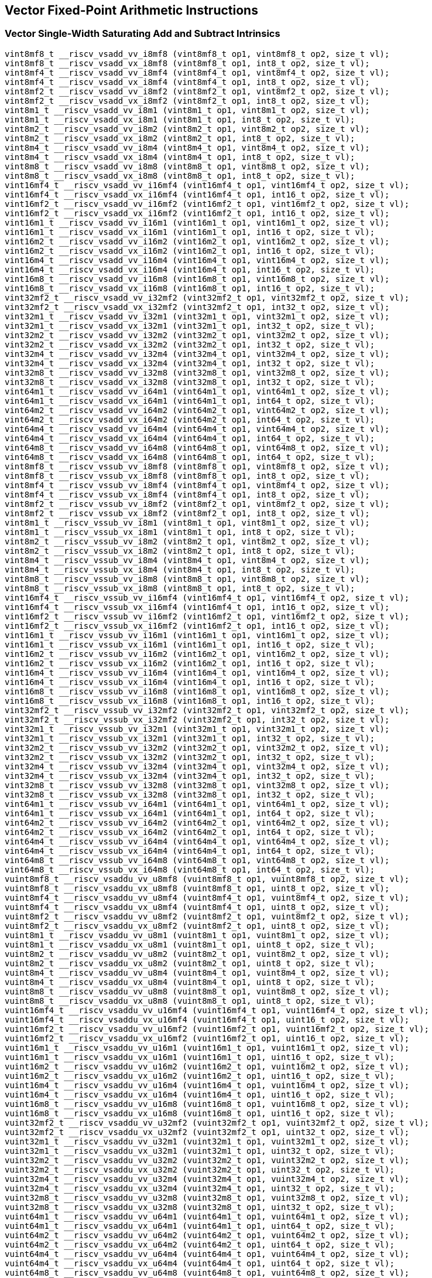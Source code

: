 
== Vector Fixed-Point Arithmetic Instructions

[[vector-single-width-saturating-add-and-subtract]]
=== Vector Single-Width Saturating Add and Subtract Intrinsics

``` C
vint8mf8_t __riscv_vsadd_vv_i8mf8 (vint8mf8_t op1, vint8mf8_t op2, size_t vl);
vint8mf8_t __riscv_vsadd_vx_i8mf8 (vint8mf8_t op1, int8_t op2, size_t vl);
vint8mf4_t __riscv_vsadd_vv_i8mf4 (vint8mf4_t op1, vint8mf4_t op2, size_t vl);
vint8mf4_t __riscv_vsadd_vx_i8mf4 (vint8mf4_t op1, int8_t op2, size_t vl);
vint8mf2_t __riscv_vsadd_vv_i8mf2 (vint8mf2_t op1, vint8mf2_t op2, size_t vl);
vint8mf2_t __riscv_vsadd_vx_i8mf2 (vint8mf2_t op1, int8_t op2, size_t vl);
vint8m1_t __riscv_vsadd_vv_i8m1 (vint8m1_t op1, vint8m1_t op2, size_t vl);
vint8m1_t __riscv_vsadd_vx_i8m1 (vint8m1_t op1, int8_t op2, size_t vl);
vint8m2_t __riscv_vsadd_vv_i8m2 (vint8m2_t op1, vint8m2_t op2, size_t vl);
vint8m2_t __riscv_vsadd_vx_i8m2 (vint8m2_t op1, int8_t op2, size_t vl);
vint8m4_t __riscv_vsadd_vv_i8m4 (vint8m4_t op1, vint8m4_t op2, size_t vl);
vint8m4_t __riscv_vsadd_vx_i8m4 (vint8m4_t op1, int8_t op2, size_t vl);
vint8m8_t __riscv_vsadd_vv_i8m8 (vint8m8_t op1, vint8m8_t op2, size_t vl);
vint8m8_t __riscv_vsadd_vx_i8m8 (vint8m8_t op1, int8_t op2, size_t vl);
vint16mf4_t __riscv_vsadd_vv_i16mf4 (vint16mf4_t op1, vint16mf4_t op2, size_t vl);
vint16mf4_t __riscv_vsadd_vx_i16mf4 (vint16mf4_t op1, int16_t op2, size_t vl);
vint16mf2_t __riscv_vsadd_vv_i16mf2 (vint16mf2_t op1, vint16mf2_t op2, size_t vl);
vint16mf2_t __riscv_vsadd_vx_i16mf2 (vint16mf2_t op1, int16_t op2, size_t vl);
vint16m1_t __riscv_vsadd_vv_i16m1 (vint16m1_t op1, vint16m1_t op2, size_t vl);
vint16m1_t __riscv_vsadd_vx_i16m1 (vint16m1_t op1, int16_t op2, size_t vl);
vint16m2_t __riscv_vsadd_vv_i16m2 (vint16m2_t op1, vint16m2_t op2, size_t vl);
vint16m2_t __riscv_vsadd_vx_i16m2 (vint16m2_t op1, int16_t op2, size_t vl);
vint16m4_t __riscv_vsadd_vv_i16m4 (vint16m4_t op1, vint16m4_t op2, size_t vl);
vint16m4_t __riscv_vsadd_vx_i16m4 (vint16m4_t op1, int16_t op2, size_t vl);
vint16m8_t __riscv_vsadd_vv_i16m8 (vint16m8_t op1, vint16m8_t op2, size_t vl);
vint16m8_t __riscv_vsadd_vx_i16m8 (vint16m8_t op1, int16_t op2, size_t vl);
vint32mf2_t __riscv_vsadd_vv_i32mf2 (vint32mf2_t op1, vint32mf2_t op2, size_t vl);
vint32mf2_t __riscv_vsadd_vx_i32mf2 (vint32mf2_t op1, int32_t op2, size_t vl);
vint32m1_t __riscv_vsadd_vv_i32m1 (vint32m1_t op1, vint32m1_t op2, size_t vl);
vint32m1_t __riscv_vsadd_vx_i32m1 (vint32m1_t op1, int32_t op2, size_t vl);
vint32m2_t __riscv_vsadd_vv_i32m2 (vint32m2_t op1, vint32m2_t op2, size_t vl);
vint32m2_t __riscv_vsadd_vx_i32m2 (vint32m2_t op1, int32_t op2, size_t vl);
vint32m4_t __riscv_vsadd_vv_i32m4 (vint32m4_t op1, vint32m4_t op2, size_t vl);
vint32m4_t __riscv_vsadd_vx_i32m4 (vint32m4_t op1, int32_t op2, size_t vl);
vint32m8_t __riscv_vsadd_vv_i32m8 (vint32m8_t op1, vint32m8_t op2, size_t vl);
vint32m8_t __riscv_vsadd_vx_i32m8 (vint32m8_t op1, int32_t op2, size_t vl);
vint64m1_t __riscv_vsadd_vv_i64m1 (vint64m1_t op1, vint64m1_t op2, size_t vl);
vint64m1_t __riscv_vsadd_vx_i64m1 (vint64m1_t op1, int64_t op2, size_t vl);
vint64m2_t __riscv_vsadd_vv_i64m2 (vint64m2_t op1, vint64m2_t op2, size_t vl);
vint64m2_t __riscv_vsadd_vx_i64m2 (vint64m2_t op1, int64_t op2, size_t vl);
vint64m4_t __riscv_vsadd_vv_i64m4 (vint64m4_t op1, vint64m4_t op2, size_t vl);
vint64m4_t __riscv_vsadd_vx_i64m4 (vint64m4_t op1, int64_t op2, size_t vl);
vint64m8_t __riscv_vsadd_vv_i64m8 (vint64m8_t op1, vint64m8_t op2, size_t vl);
vint64m8_t __riscv_vsadd_vx_i64m8 (vint64m8_t op1, int64_t op2, size_t vl);
vint8mf8_t __riscv_vssub_vv_i8mf8 (vint8mf8_t op1, vint8mf8_t op2, size_t vl);
vint8mf8_t __riscv_vssub_vx_i8mf8 (vint8mf8_t op1, int8_t op2, size_t vl);
vint8mf4_t __riscv_vssub_vv_i8mf4 (vint8mf4_t op1, vint8mf4_t op2, size_t vl);
vint8mf4_t __riscv_vssub_vx_i8mf4 (vint8mf4_t op1, int8_t op2, size_t vl);
vint8mf2_t __riscv_vssub_vv_i8mf2 (vint8mf2_t op1, vint8mf2_t op2, size_t vl);
vint8mf2_t __riscv_vssub_vx_i8mf2 (vint8mf2_t op1, int8_t op2, size_t vl);
vint8m1_t __riscv_vssub_vv_i8m1 (vint8m1_t op1, vint8m1_t op2, size_t vl);
vint8m1_t __riscv_vssub_vx_i8m1 (vint8m1_t op1, int8_t op2, size_t vl);
vint8m2_t __riscv_vssub_vv_i8m2 (vint8m2_t op1, vint8m2_t op2, size_t vl);
vint8m2_t __riscv_vssub_vx_i8m2 (vint8m2_t op1, int8_t op2, size_t vl);
vint8m4_t __riscv_vssub_vv_i8m4 (vint8m4_t op1, vint8m4_t op2, size_t vl);
vint8m4_t __riscv_vssub_vx_i8m4 (vint8m4_t op1, int8_t op2, size_t vl);
vint8m8_t __riscv_vssub_vv_i8m8 (vint8m8_t op1, vint8m8_t op2, size_t vl);
vint8m8_t __riscv_vssub_vx_i8m8 (vint8m8_t op1, int8_t op2, size_t vl);
vint16mf4_t __riscv_vssub_vv_i16mf4 (vint16mf4_t op1, vint16mf4_t op2, size_t vl);
vint16mf4_t __riscv_vssub_vx_i16mf4 (vint16mf4_t op1, int16_t op2, size_t vl);
vint16mf2_t __riscv_vssub_vv_i16mf2 (vint16mf2_t op1, vint16mf2_t op2, size_t vl);
vint16mf2_t __riscv_vssub_vx_i16mf2 (vint16mf2_t op1, int16_t op2, size_t vl);
vint16m1_t __riscv_vssub_vv_i16m1 (vint16m1_t op1, vint16m1_t op2, size_t vl);
vint16m1_t __riscv_vssub_vx_i16m1 (vint16m1_t op1, int16_t op2, size_t vl);
vint16m2_t __riscv_vssub_vv_i16m2 (vint16m2_t op1, vint16m2_t op2, size_t vl);
vint16m2_t __riscv_vssub_vx_i16m2 (vint16m2_t op1, int16_t op2, size_t vl);
vint16m4_t __riscv_vssub_vv_i16m4 (vint16m4_t op1, vint16m4_t op2, size_t vl);
vint16m4_t __riscv_vssub_vx_i16m4 (vint16m4_t op1, int16_t op2, size_t vl);
vint16m8_t __riscv_vssub_vv_i16m8 (vint16m8_t op1, vint16m8_t op2, size_t vl);
vint16m8_t __riscv_vssub_vx_i16m8 (vint16m8_t op1, int16_t op2, size_t vl);
vint32mf2_t __riscv_vssub_vv_i32mf2 (vint32mf2_t op1, vint32mf2_t op2, size_t vl);
vint32mf2_t __riscv_vssub_vx_i32mf2 (vint32mf2_t op1, int32_t op2, size_t vl);
vint32m1_t __riscv_vssub_vv_i32m1 (vint32m1_t op1, vint32m1_t op2, size_t vl);
vint32m1_t __riscv_vssub_vx_i32m1 (vint32m1_t op1, int32_t op2, size_t vl);
vint32m2_t __riscv_vssub_vv_i32m2 (vint32m2_t op1, vint32m2_t op2, size_t vl);
vint32m2_t __riscv_vssub_vx_i32m2 (vint32m2_t op1, int32_t op2, size_t vl);
vint32m4_t __riscv_vssub_vv_i32m4 (vint32m4_t op1, vint32m4_t op2, size_t vl);
vint32m4_t __riscv_vssub_vx_i32m4 (vint32m4_t op1, int32_t op2, size_t vl);
vint32m8_t __riscv_vssub_vv_i32m8 (vint32m8_t op1, vint32m8_t op2, size_t vl);
vint32m8_t __riscv_vssub_vx_i32m8 (vint32m8_t op1, int32_t op2, size_t vl);
vint64m1_t __riscv_vssub_vv_i64m1 (vint64m1_t op1, vint64m1_t op2, size_t vl);
vint64m1_t __riscv_vssub_vx_i64m1 (vint64m1_t op1, int64_t op2, size_t vl);
vint64m2_t __riscv_vssub_vv_i64m2 (vint64m2_t op1, vint64m2_t op2, size_t vl);
vint64m2_t __riscv_vssub_vx_i64m2 (vint64m2_t op1, int64_t op2, size_t vl);
vint64m4_t __riscv_vssub_vv_i64m4 (vint64m4_t op1, vint64m4_t op2, size_t vl);
vint64m4_t __riscv_vssub_vx_i64m4 (vint64m4_t op1, int64_t op2, size_t vl);
vint64m8_t __riscv_vssub_vv_i64m8 (vint64m8_t op1, vint64m8_t op2, size_t vl);
vint64m8_t __riscv_vssub_vx_i64m8 (vint64m8_t op1, int64_t op2, size_t vl);
vuint8mf8_t __riscv_vsaddu_vv_u8mf8 (vuint8mf8_t op1, vuint8mf8_t op2, size_t vl);
vuint8mf8_t __riscv_vsaddu_vx_u8mf8 (vuint8mf8_t op1, uint8_t op2, size_t vl);
vuint8mf4_t __riscv_vsaddu_vv_u8mf4 (vuint8mf4_t op1, vuint8mf4_t op2, size_t vl);
vuint8mf4_t __riscv_vsaddu_vx_u8mf4 (vuint8mf4_t op1, uint8_t op2, size_t vl);
vuint8mf2_t __riscv_vsaddu_vv_u8mf2 (vuint8mf2_t op1, vuint8mf2_t op2, size_t vl);
vuint8mf2_t __riscv_vsaddu_vx_u8mf2 (vuint8mf2_t op1, uint8_t op2, size_t vl);
vuint8m1_t __riscv_vsaddu_vv_u8m1 (vuint8m1_t op1, vuint8m1_t op2, size_t vl);
vuint8m1_t __riscv_vsaddu_vx_u8m1 (vuint8m1_t op1, uint8_t op2, size_t vl);
vuint8m2_t __riscv_vsaddu_vv_u8m2 (vuint8m2_t op1, vuint8m2_t op2, size_t vl);
vuint8m2_t __riscv_vsaddu_vx_u8m2 (vuint8m2_t op1, uint8_t op2, size_t vl);
vuint8m4_t __riscv_vsaddu_vv_u8m4 (vuint8m4_t op1, vuint8m4_t op2, size_t vl);
vuint8m4_t __riscv_vsaddu_vx_u8m4 (vuint8m4_t op1, uint8_t op2, size_t vl);
vuint8m8_t __riscv_vsaddu_vv_u8m8 (vuint8m8_t op1, vuint8m8_t op2, size_t vl);
vuint8m8_t __riscv_vsaddu_vx_u8m8 (vuint8m8_t op1, uint8_t op2, size_t vl);
vuint16mf4_t __riscv_vsaddu_vv_u16mf4 (vuint16mf4_t op1, vuint16mf4_t op2, size_t vl);
vuint16mf4_t __riscv_vsaddu_vx_u16mf4 (vuint16mf4_t op1, uint16_t op2, size_t vl);
vuint16mf2_t __riscv_vsaddu_vv_u16mf2 (vuint16mf2_t op1, vuint16mf2_t op2, size_t vl);
vuint16mf2_t __riscv_vsaddu_vx_u16mf2 (vuint16mf2_t op1, uint16_t op2, size_t vl);
vuint16m1_t __riscv_vsaddu_vv_u16m1 (vuint16m1_t op1, vuint16m1_t op2, size_t vl);
vuint16m1_t __riscv_vsaddu_vx_u16m1 (vuint16m1_t op1, uint16_t op2, size_t vl);
vuint16m2_t __riscv_vsaddu_vv_u16m2 (vuint16m2_t op1, vuint16m2_t op2, size_t vl);
vuint16m2_t __riscv_vsaddu_vx_u16m2 (vuint16m2_t op1, uint16_t op2, size_t vl);
vuint16m4_t __riscv_vsaddu_vv_u16m4 (vuint16m4_t op1, vuint16m4_t op2, size_t vl);
vuint16m4_t __riscv_vsaddu_vx_u16m4 (vuint16m4_t op1, uint16_t op2, size_t vl);
vuint16m8_t __riscv_vsaddu_vv_u16m8 (vuint16m8_t op1, vuint16m8_t op2, size_t vl);
vuint16m8_t __riscv_vsaddu_vx_u16m8 (vuint16m8_t op1, uint16_t op2, size_t vl);
vuint32mf2_t __riscv_vsaddu_vv_u32mf2 (vuint32mf2_t op1, vuint32mf2_t op2, size_t vl);
vuint32mf2_t __riscv_vsaddu_vx_u32mf2 (vuint32mf2_t op1, uint32_t op2, size_t vl);
vuint32m1_t __riscv_vsaddu_vv_u32m1 (vuint32m1_t op1, vuint32m1_t op2, size_t vl);
vuint32m1_t __riscv_vsaddu_vx_u32m1 (vuint32m1_t op1, uint32_t op2, size_t vl);
vuint32m2_t __riscv_vsaddu_vv_u32m2 (vuint32m2_t op1, vuint32m2_t op2, size_t vl);
vuint32m2_t __riscv_vsaddu_vx_u32m2 (vuint32m2_t op1, uint32_t op2, size_t vl);
vuint32m4_t __riscv_vsaddu_vv_u32m4 (vuint32m4_t op1, vuint32m4_t op2, size_t vl);
vuint32m4_t __riscv_vsaddu_vx_u32m4 (vuint32m4_t op1, uint32_t op2, size_t vl);
vuint32m8_t __riscv_vsaddu_vv_u32m8 (vuint32m8_t op1, vuint32m8_t op2, size_t vl);
vuint32m8_t __riscv_vsaddu_vx_u32m8 (vuint32m8_t op1, uint32_t op2, size_t vl);
vuint64m1_t __riscv_vsaddu_vv_u64m1 (vuint64m1_t op1, vuint64m1_t op2, size_t vl);
vuint64m1_t __riscv_vsaddu_vx_u64m1 (vuint64m1_t op1, uint64_t op2, size_t vl);
vuint64m2_t __riscv_vsaddu_vv_u64m2 (vuint64m2_t op1, vuint64m2_t op2, size_t vl);
vuint64m2_t __riscv_vsaddu_vx_u64m2 (vuint64m2_t op1, uint64_t op2, size_t vl);
vuint64m4_t __riscv_vsaddu_vv_u64m4 (vuint64m4_t op1, vuint64m4_t op2, size_t vl);
vuint64m4_t __riscv_vsaddu_vx_u64m4 (vuint64m4_t op1, uint64_t op2, size_t vl);
vuint64m8_t __riscv_vsaddu_vv_u64m8 (vuint64m8_t op1, vuint64m8_t op2, size_t vl);
vuint64m8_t __riscv_vsaddu_vx_u64m8 (vuint64m8_t op1, uint64_t op2, size_t vl);
vuint8mf8_t __riscv_vssubu_vv_u8mf8 (vuint8mf8_t op1, vuint8mf8_t op2, size_t vl);
vuint8mf8_t __riscv_vssubu_vx_u8mf8 (vuint8mf8_t op1, uint8_t op2, size_t vl);
vuint8mf4_t __riscv_vssubu_vv_u8mf4 (vuint8mf4_t op1, vuint8mf4_t op2, size_t vl);
vuint8mf4_t __riscv_vssubu_vx_u8mf4 (vuint8mf4_t op1, uint8_t op2, size_t vl);
vuint8mf2_t __riscv_vssubu_vv_u8mf2 (vuint8mf2_t op1, vuint8mf2_t op2, size_t vl);
vuint8mf2_t __riscv_vssubu_vx_u8mf2 (vuint8mf2_t op1, uint8_t op2, size_t vl);
vuint8m1_t __riscv_vssubu_vv_u8m1 (vuint8m1_t op1, vuint8m1_t op2, size_t vl);
vuint8m1_t __riscv_vssubu_vx_u8m1 (vuint8m1_t op1, uint8_t op2, size_t vl);
vuint8m2_t __riscv_vssubu_vv_u8m2 (vuint8m2_t op1, vuint8m2_t op2, size_t vl);
vuint8m2_t __riscv_vssubu_vx_u8m2 (vuint8m2_t op1, uint8_t op2, size_t vl);
vuint8m4_t __riscv_vssubu_vv_u8m4 (vuint8m4_t op1, vuint8m4_t op2, size_t vl);
vuint8m4_t __riscv_vssubu_vx_u8m4 (vuint8m4_t op1, uint8_t op2, size_t vl);
vuint8m8_t __riscv_vssubu_vv_u8m8 (vuint8m8_t op1, vuint8m8_t op2, size_t vl);
vuint8m8_t __riscv_vssubu_vx_u8m8 (vuint8m8_t op1, uint8_t op2, size_t vl);
vuint16mf4_t __riscv_vssubu_vv_u16mf4 (vuint16mf4_t op1, vuint16mf4_t op2, size_t vl);
vuint16mf4_t __riscv_vssubu_vx_u16mf4 (vuint16mf4_t op1, uint16_t op2, size_t vl);
vuint16mf2_t __riscv_vssubu_vv_u16mf2 (vuint16mf2_t op1, vuint16mf2_t op2, size_t vl);
vuint16mf2_t __riscv_vssubu_vx_u16mf2 (vuint16mf2_t op1, uint16_t op2, size_t vl);
vuint16m1_t __riscv_vssubu_vv_u16m1 (vuint16m1_t op1, vuint16m1_t op2, size_t vl);
vuint16m1_t __riscv_vssubu_vx_u16m1 (vuint16m1_t op1, uint16_t op2, size_t vl);
vuint16m2_t __riscv_vssubu_vv_u16m2 (vuint16m2_t op1, vuint16m2_t op2, size_t vl);
vuint16m2_t __riscv_vssubu_vx_u16m2 (vuint16m2_t op1, uint16_t op2, size_t vl);
vuint16m4_t __riscv_vssubu_vv_u16m4 (vuint16m4_t op1, vuint16m4_t op2, size_t vl);
vuint16m4_t __riscv_vssubu_vx_u16m4 (vuint16m4_t op1, uint16_t op2, size_t vl);
vuint16m8_t __riscv_vssubu_vv_u16m8 (vuint16m8_t op1, vuint16m8_t op2, size_t vl);
vuint16m8_t __riscv_vssubu_vx_u16m8 (vuint16m8_t op1, uint16_t op2, size_t vl);
vuint32mf2_t __riscv_vssubu_vv_u32mf2 (vuint32mf2_t op1, vuint32mf2_t op2, size_t vl);
vuint32mf2_t __riscv_vssubu_vx_u32mf2 (vuint32mf2_t op1, uint32_t op2, size_t vl);
vuint32m1_t __riscv_vssubu_vv_u32m1 (vuint32m1_t op1, vuint32m1_t op2, size_t vl);
vuint32m1_t __riscv_vssubu_vx_u32m1 (vuint32m1_t op1, uint32_t op2, size_t vl);
vuint32m2_t __riscv_vssubu_vv_u32m2 (vuint32m2_t op1, vuint32m2_t op2, size_t vl);
vuint32m2_t __riscv_vssubu_vx_u32m2 (vuint32m2_t op1, uint32_t op2, size_t vl);
vuint32m4_t __riscv_vssubu_vv_u32m4 (vuint32m4_t op1, vuint32m4_t op2, size_t vl);
vuint32m4_t __riscv_vssubu_vx_u32m4 (vuint32m4_t op1, uint32_t op2, size_t vl);
vuint32m8_t __riscv_vssubu_vv_u32m8 (vuint32m8_t op1, vuint32m8_t op2, size_t vl);
vuint32m8_t __riscv_vssubu_vx_u32m8 (vuint32m8_t op1, uint32_t op2, size_t vl);
vuint64m1_t __riscv_vssubu_vv_u64m1 (vuint64m1_t op1, vuint64m1_t op2, size_t vl);
vuint64m1_t __riscv_vssubu_vx_u64m1 (vuint64m1_t op1, uint64_t op2, size_t vl);
vuint64m2_t __riscv_vssubu_vv_u64m2 (vuint64m2_t op1, vuint64m2_t op2, size_t vl);
vuint64m2_t __riscv_vssubu_vx_u64m2 (vuint64m2_t op1, uint64_t op2, size_t vl);
vuint64m4_t __riscv_vssubu_vv_u64m4 (vuint64m4_t op1, vuint64m4_t op2, size_t vl);
vuint64m4_t __riscv_vssubu_vx_u64m4 (vuint64m4_t op1, uint64_t op2, size_t vl);
vuint64m8_t __riscv_vssubu_vv_u64m8 (vuint64m8_t op1, vuint64m8_t op2, size_t vl);
vuint64m8_t __riscv_vssubu_vx_u64m8 (vuint64m8_t op1, uint64_t op2, size_t vl);
// masked functions
vint8mf8_t __riscv_vsadd_vv_i8mf8_m (vbool64_t mask, vint8mf8_t op1, vint8mf8_t op2, size_t vl);
vint8mf8_t __riscv_vsadd_vx_i8mf8_m (vbool64_t mask, vint8mf8_t op1, int8_t op2, size_t vl);
vint8mf4_t __riscv_vsadd_vv_i8mf4_m (vbool32_t mask, vint8mf4_t op1, vint8mf4_t op2, size_t vl);
vint8mf4_t __riscv_vsadd_vx_i8mf4_m (vbool32_t mask, vint8mf4_t op1, int8_t op2, size_t vl);
vint8mf2_t __riscv_vsadd_vv_i8mf2_m (vbool16_t mask, vint8mf2_t op1, vint8mf2_t op2, size_t vl);
vint8mf2_t __riscv_vsadd_vx_i8mf2_m (vbool16_t mask, vint8mf2_t op1, int8_t op2, size_t vl);
vint8m1_t __riscv_vsadd_vv_i8m1_m (vbool8_t mask, vint8m1_t op1, vint8m1_t op2, size_t vl);
vint8m1_t __riscv_vsadd_vx_i8m1_m (vbool8_t mask, vint8m1_t op1, int8_t op2, size_t vl);
vint8m2_t __riscv_vsadd_vv_i8m2_m (vbool4_t mask, vint8m2_t op1, vint8m2_t op2, size_t vl);
vint8m2_t __riscv_vsadd_vx_i8m2_m (vbool4_t mask, vint8m2_t op1, int8_t op2, size_t vl);
vint8m4_t __riscv_vsadd_vv_i8m4_m (vbool2_t mask, vint8m4_t op1, vint8m4_t op2, size_t vl);
vint8m4_t __riscv_vsadd_vx_i8m4_m (vbool2_t mask, vint8m4_t op1, int8_t op2, size_t vl);
vint8m8_t __riscv_vsadd_vv_i8m8_m (vbool1_t mask, vint8m8_t op1, vint8m8_t op2, size_t vl);
vint8m8_t __riscv_vsadd_vx_i8m8_m (vbool1_t mask, vint8m8_t op1, int8_t op2, size_t vl);
vint16mf4_t __riscv_vsadd_vv_i16mf4_m (vbool64_t mask, vint16mf4_t op1, vint16mf4_t op2, size_t vl);
vint16mf4_t __riscv_vsadd_vx_i16mf4_m (vbool64_t mask, vint16mf4_t op1, int16_t op2, size_t vl);
vint16mf2_t __riscv_vsadd_vv_i16mf2_m (vbool32_t mask, vint16mf2_t op1, vint16mf2_t op2, size_t vl);
vint16mf2_t __riscv_vsadd_vx_i16mf2_m (vbool32_t mask, vint16mf2_t op1, int16_t op2, size_t vl);
vint16m1_t __riscv_vsadd_vv_i16m1_m (vbool16_t mask, vint16m1_t op1, vint16m1_t op2, size_t vl);
vint16m1_t __riscv_vsadd_vx_i16m1_m (vbool16_t mask, vint16m1_t op1, int16_t op2, size_t vl);
vint16m2_t __riscv_vsadd_vv_i16m2_m (vbool8_t mask, vint16m2_t op1, vint16m2_t op2, size_t vl);
vint16m2_t __riscv_vsadd_vx_i16m2_m (vbool8_t mask, vint16m2_t op1, int16_t op2, size_t vl);
vint16m4_t __riscv_vsadd_vv_i16m4_m (vbool4_t mask, vint16m4_t op1, vint16m4_t op2, size_t vl);
vint16m4_t __riscv_vsadd_vx_i16m4_m (vbool4_t mask, vint16m4_t op1, int16_t op2, size_t vl);
vint16m8_t __riscv_vsadd_vv_i16m8_m (vbool2_t mask, vint16m8_t op1, vint16m8_t op2, size_t vl);
vint16m8_t __riscv_vsadd_vx_i16m8_m (vbool2_t mask, vint16m8_t op1, int16_t op2, size_t vl);
vint32mf2_t __riscv_vsadd_vv_i32mf2_m (vbool64_t mask, vint32mf2_t op1, vint32mf2_t op2, size_t vl);
vint32mf2_t __riscv_vsadd_vx_i32mf2_m (vbool64_t mask, vint32mf2_t op1, int32_t op2, size_t vl);
vint32m1_t __riscv_vsadd_vv_i32m1_m (vbool32_t mask, vint32m1_t op1, vint32m1_t op2, size_t vl);
vint32m1_t __riscv_vsadd_vx_i32m1_m (vbool32_t mask, vint32m1_t op1, int32_t op2, size_t vl);
vint32m2_t __riscv_vsadd_vv_i32m2_m (vbool16_t mask, vint32m2_t op1, vint32m2_t op2, size_t vl);
vint32m2_t __riscv_vsadd_vx_i32m2_m (vbool16_t mask, vint32m2_t op1, int32_t op2, size_t vl);
vint32m4_t __riscv_vsadd_vv_i32m4_m (vbool8_t mask, vint32m4_t op1, vint32m4_t op2, size_t vl);
vint32m4_t __riscv_vsadd_vx_i32m4_m (vbool8_t mask, vint32m4_t op1, int32_t op2, size_t vl);
vint32m8_t __riscv_vsadd_vv_i32m8_m (vbool4_t mask, vint32m8_t op1, vint32m8_t op2, size_t vl);
vint32m8_t __riscv_vsadd_vx_i32m8_m (vbool4_t mask, vint32m8_t op1, int32_t op2, size_t vl);
vint64m1_t __riscv_vsadd_vv_i64m1_m (vbool64_t mask, vint64m1_t op1, vint64m1_t op2, size_t vl);
vint64m1_t __riscv_vsadd_vx_i64m1_m (vbool64_t mask, vint64m1_t op1, int64_t op2, size_t vl);
vint64m2_t __riscv_vsadd_vv_i64m2_m (vbool32_t mask, vint64m2_t op1, vint64m2_t op2, size_t vl);
vint64m2_t __riscv_vsadd_vx_i64m2_m (vbool32_t mask, vint64m2_t op1, int64_t op2, size_t vl);
vint64m4_t __riscv_vsadd_vv_i64m4_m (vbool16_t mask, vint64m4_t op1, vint64m4_t op2, size_t vl);
vint64m4_t __riscv_vsadd_vx_i64m4_m (vbool16_t mask, vint64m4_t op1, int64_t op2, size_t vl);
vint64m8_t __riscv_vsadd_vv_i64m8_m (vbool8_t mask, vint64m8_t op1, vint64m8_t op2, size_t vl);
vint64m8_t __riscv_vsadd_vx_i64m8_m (vbool8_t mask, vint64m8_t op1, int64_t op2, size_t vl);
vint8mf8_t __riscv_vssub_vv_i8mf8_m (vbool64_t mask, vint8mf8_t op1, vint8mf8_t op2, size_t vl);
vint8mf8_t __riscv_vssub_vx_i8mf8_m (vbool64_t mask, vint8mf8_t op1, int8_t op2, size_t vl);
vint8mf4_t __riscv_vssub_vv_i8mf4_m (vbool32_t mask, vint8mf4_t op1, vint8mf4_t op2, size_t vl);
vint8mf4_t __riscv_vssub_vx_i8mf4_m (vbool32_t mask, vint8mf4_t op1, int8_t op2, size_t vl);
vint8mf2_t __riscv_vssub_vv_i8mf2_m (vbool16_t mask, vint8mf2_t op1, vint8mf2_t op2, size_t vl);
vint8mf2_t __riscv_vssub_vx_i8mf2_m (vbool16_t mask, vint8mf2_t op1, int8_t op2, size_t vl);
vint8m1_t __riscv_vssub_vv_i8m1_m (vbool8_t mask, vint8m1_t op1, vint8m1_t op2, size_t vl);
vint8m1_t __riscv_vssub_vx_i8m1_m (vbool8_t mask, vint8m1_t op1, int8_t op2, size_t vl);
vint8m2_t __riscv_vssub_vv_i8m2_m (vbool4_t mask, vint8m2_t op1, vint8m2_t op2, size_t vl);
vint8m2_t __riscv_vssub_vx_i8m2_m (vbool4_t mask, vint8m2_t op1, int8_t op2, size_t vl);
vint8m4_t __riscv_vssub_vv_i8m4_m (vbool2_t mask, vint8m4_t op1, vint8m4_t op2, size_t vl);
vint8m4_t __riscv_vssub_vx_i8m4_m (vbool2_t mask, vint8m4_t op1, int8_t op2, size_t vl);
vint8m8_t __riscv_vssub_vv_i8m8_m (vbool1_t mask, vint8m8_t op1, vint8m8_t op2, size_t vl);
vint8m8_t __riscv_vssub_vx_i8m8_m (vbool1_t mask, vint8m8_t op1, int8_t op2, size_t vl);
vint16mf4_t __riscv_vssub_vv_i16mf4_m (vbool64_t mask, vint16mf4_t op1, vint16mf4_t op2, size_t vl);
vint16mf4_t __riscv_vssub_vx_i16mf4_m (vbool64_t mask, vint16mf4_t op1, int16_t op2, size_t vl);
vint16mf2_t __riscv_vssub_vv_i16mf2_m (vbool32_t mask, vint16mf2_t op1, vint16mf2_t op2, size_t vl);
vint16mf2_t __riscv_vssub_vx_i16mf2_m (vbool32_t mask, vint16mf2_t op1, int16_t op2, size_t vl);
vint16m1_t __riscv_vssub_vv_i16m1_m (vbool16_t mask, vint16m1_t op1, vint16m1_t op2, size_t vl);
vint16m1_t __riscv_vssub_vx_i16m1_m (vbool16_t mask, vint16m1_t op1, int16_t op2, size_t vl);
vint16m2_t __riscv_vssub_vv_i16m2_m (vbool8_t mask, vint16m2_t op1, vint16m2_t op2, size_t vl);
vint16m2_t __riscv_vssub_vx_i16m2_m (vbool8_t mask, vint16m2_t op1, int16_t op2, size_t vl);
vint16m4_t __riscv_vssub_vv_i16m4_m (vbool4_t mask, vint16m4_t op1, vint16m4_t op2, size_t vl);
vint16m4_t __riscv_vssub_vx_i16m4_m (vbool4_t mask, vint16m4_t op1, int16_t op2, size_t vl);
vint16m8_t __riscv_vssub_vv_i16m8_m (vbool2_t mask, vint16m8_t op1, vint16m8_t op2, size_t vl);
vint16m8_t __riscv_vssub_vx_i16m8_m (vbool2_t mask, vint16m8_t op1, int16_t op2, size_t vl);
vint32mf2_t __riscv_vssub_vv_i32mf2_m (vbool64_t mask, vint32mf2_t op1, vint32mf2_t op2, size_t vl);
vint32mf2_t __riscv_vssub_vx_i32mf2_m (vbool64_t mask, vint32mf2_t op1, int32_t op2, size_t vl);
vint32m1_t __riscv_vssub_vv_i32m1_m (vbool32_t mask, vint32m1_t op1, vint32m1_t op2, size_t vl);
vint32m1_t __riscv_vssub_vx_i32m1_m (vbool32_t mask, vint32m1_t op1, int32_t op2, size_t vl);
vint32m2_t __riscv_vssub_vv_i32m2_m (vbool16_t mask, vint32m2_t op1, vint32m2_t op2, size_t vl);
vint32m2_t __riscv_vssub_vx_i32m2_m (vbool16_t mask, vint32m2_t op1, int32_t op2, size_t vl);
vint32m4_t __riscv_vssub_vv_i32m4_m (vbool8_t mask, vint32m4_t op1, vint32m4_t op2, size_t vl);
vint32m4_t __riscv_vssub_vx_i32m4_m (vbool8_t mask, vint32m4_t op1, int32_t op2, size_t vl);
vint32m8_t __riscv_vssub_vv_i32m8_m (vbool4_t mask, vint32m8_t op1, vint32m8_t op2, size_t vl);
vint32m8_t __riscv_vssub_vx_i32m8_m (vbool4_t mask, vint32m8_t op1, int32_t op2, size_t vl);
vint64m1_t __riscv_vssub_vv_i64m1_m (vbool64_t mask, vint64m1_t op1, vint64m1_t op2, size_t vl);
vint64m1_t __riscv_vssub_vx_i64m1_m (vbool64_t mask, vint64m1_t op1, int64_t op2, size_t vl);
vint64m2_t __riscv_vssub_vv_i64m2_m (vbool32_t mask, vint64m2_t op1, vint64m2_t op2, size_t vl);
vint64m2_t __riscv_vssub_vx_i64m2_m (vbool32_t mask, vint64m2_t op1, int64_t op2, size_t vl);
vint64m4_t __riscv_vssub_vv_i64m4_m (vbool16_t mask, vint64m4_t op1, vint64m4_t op2, size_t vl);
vint64m4_t __riscv_vssub_vx_i64m4_m (vbool16_t mask, vint64m4_t op1, int64_t op2, size_t vl);
vint64m8_t __riscv_vssub_vv_i64m8_m (vbool8_t mask, vint64m8_t op1, vint64m8_t op2, size_t vl);
vint64m8_t __riscv_vssub_vx_i64m8_m (vbool8_t mask, vint64m8_t op1, int64_t op2, size_t vl);
vuint8mf8_t __riscv_vsaddu_vv_u8mf8_m (vbool64_t mask, vuint8mf8_t op1, vuint8mf8_t op2, size_t vl);
vuint8mf8_t __riscv_vsaddu_vx_u8mf8_m (vbool64_t mask, vuint8mf8_t op1, uint8_t op2, size_t vl);
vuint8mf4_t __riscv_vsaddu_vv_u8mf4_m (vbool32_t mask, vuint8mf4_t op1, vuint8mf4_t op2, size_t vl);
vuint8mf4_t __riscv_vsaddu_vx_u8mf4_m (vbool32_t mask, vuint8mf4_t op1, uint8_t op2, size_t vl);
vuint8mf2_t __riscv_vsaddu_vv_u8mf2_m (vbool16_t mask, vuint8mf2_t op1, vuint8mf2_t op2, size_t vl);
vuint8mf2_t __riscv_vsaddu_vx_u8mf2_m (vbool16_t mask, vuint8mf2_t op1, uint8_t op2, size_t vl);
vuint8m1_t __riscv_vsaddu_vv_u8m1_m (vbool8_t mask, vuint8m1_t op1, vuint8m1_t op2, size_t vl);
vuint8m1_t __riscv_vsaddu_vx_u8m1_m (vbool8_t mask, vuint8m1_t op1, uint8_t op2, size_t vl);
vuint8m2_t __riscv_vsaddu_vv_u8m2_m (vbool4_t mask, vuint8m2_t op1, vuint8m2_t op2, size_t vl);
vuint8m2_t __riscv_vsaddu_vx_u8m2_m (vbool4_t mask, vuint8m2_t op1, uint8_t op2, size_t vl);
vuint8m4_t __riscv_vsaddu_vv_u8m4_m (vbool2_t mask, vuint8m4_t op1, vuint8m4_t op2, size_t vl);
vuint8m4_t __riscv_vsaddu_vx_u8m4_m (vbool2_t mask, vuint8m4_t op1, uint8_t op2, size_t vl);
vuint8m8_t __riscv_vsaddu_vv_u8m8_m (vbool1_t mask, vuint8m8_t op1, vuint8m8_t op2, size_t vl);
vuint8m8_t __riscv_vsaddu_vx_u8m8_m (vbool1_t mask, vuint8m8_t op1, uint8_t op2, size_t vl);
vuint16mf4_t __riscv_vsaddu_vv_u16mf4_m (vbool64_t mask, vuint16mf4_t op1, vuint16mf4_t op2, size_t vl);
vuint16mf4_t __riscv_vsaddu_vx_u16mf4_m (vbool64_t mask, vuint16mf4_t op1, uint16_t op2, size_t vl);
vuint16mf2_t __riscv_vsaddu_vv_u16mf2_m (vbool32_t mask, vuint16mf2_t op1, vuint16mf2_t op2, size_t vl);
vuint16mf2_t __riscv_vsaddu_vx_u16mf2_m (vbool32_t mask, vuint16mf2_t op1, uint16_t op2, size_t vl);
vuint16m1_t __riscv_vsaddu_vv_u16m1_m (vbool16_t mask, vuint16m1_t op1, vuint16m1_t op2, size_t vl);
vuint16m1_t __riscv_vsaddu_vx_u16m1_m (vbool16_t mask, vuint16m1_t op1, uint16_t op2, size_t vl);
vuint16m2_t __riscv_vsaddu_vv_u16m2_m (vbool8_t mask, vuint16m2_t op1, vuint16m2_t op2, size_t vl);
vuint16m2_t __riscv_vsaddu_vx_u16m2_m (vbool8_t mask, vuint16m2_t op1, uint16_t op2, size_t vl);
vuint16m4_t __riscv_vsaddu_vv_u16m4_m (vbool4_t mask, vuint16m4_t op1, vuint16m4_t op2, size_t vl);
vuint16m4_t __riscv_vsaddu_vx_u16m4_m (vbool4_t mask, vuint16m4_t op1, uint16_t op2, size_t vl);
vuint16m8_t __riscv_vsaddu_vv_u16m8_m (vbool2_t mask, vuint16m8_t op1, vuint16m8_t op2, size_t vl);
vuint16m8_t __riscv_vsaddu_vx_u16m8_m (vbool2_t mask, vuint16m8_t op1, uint16_t op2, size_t vl);
vuint32mf2_t __riscv_vsaddu_vv_u32mf2_m (vbool64_t mask, vuint32mf2_t op1, vuint32mf2_t op2, size_t vl);
vuint32mf2_t __riscv_vsaddu_vx_u32mf2_m (vbool64_t mask, vuint32mf2_t op1, uint32_t op2, size_t vl);
vuint32m1_t __riscv_vsaddu_vv_u32m1_m (vbool32_t mask, vuint32m1_t op1, vuint32m1_t op2, size_t vl);
vuint32m1_t __riscv_vsaddu_vx_u32m1_m (vbool32_t mask, vuint32m1_t op1, uint32_t op2, size_t vl);
vuint32m2_t __riscv_vsaddu_vv_u32m2_m (vbool16_t mask, vuint32m2_t op1, vuint32m2_t op2, size_t vl);
vuint32m2_t __riscv_vsaddu_vx_u32m2_m (vbool16_t mask, vuint32m2_t op1, uint32_t op2, size_t vl);
vuint32m4_t __riscv_vsaddu_vv_u32m4_m (vbool8_t mask, vuint32m4_t op1, vuint32m4_t op2, size_t vl);
vuint32m4_t __riscv_vsaddu_vx_u32m4_m (vbool8_t mask, vuint32m4_t op1, uint32_t op2, size_t vl);
vuint32m8_t __riscv_vsaddu_vv_u32m8_m (vbool4_t mask, vuint32m8_t op1, vuint32m8_t op2, size_t vl);
vuint32m8_t __riscv_vsaddu_vx_u32m8_m (vbool4_t mask, vuint32m8_t op1, uint32_t op2, size_t vl);
vuint64m1_t __riscv_vsaddu_vv_u64m1_m (vbool64_t mask, vuint64m1_t op1, vuint64m1_t op2, size_t vl);
vuint64m1_t __riscv_vsaddu_vx_u64m1_m (vbool64_t mask, vuint64m1_t op1, uint64_t op2, size_t vl);
vuint64m2_t __riscv_vsaddu_vv_u64m2_m (vbool32_t mask, vuint64m2_t op1, vuint64m2_t op2, size_t vl);
vuint64m2_t __riscv_vsaddu_vx_u64m2_m (vbool32_t mask, vuint64m2_t op1, uint64_t op2, size_t vl);
vuint64m4_t __riscv_vsaddu_vv_u64m4_m (vbool16_t mask, vuint64m4_t op1, vuint64m4_t op2, size_t vl);
vuint64m4_t __riscv_vsaddu_vx_u64m4_m (vbool16_t mask, vuint64m4_t op1, uint64_t op2, size_t vl);
vuint64m8_t __riscv_vsaddu_vv_u64m8_m (vbool8_t mask, vuint64m8_t op1, vuint64m8_t op2, size_t vl);
vuint64m8_t __riscv_vsaddu_vx_u64m8_m (vbool8_t mask, vuint64m8_t op1, uint64_t op2, size_t vl);
vuint8mf8_t __riscv_vssubu_vv_u8mf8_m (vbool64_t mask, vuint8mf8_t op1, vuint8mf8_t op2, size_t vl);
vuint8mf8_t __riscv_vssubu_vx_u8mf8_m (vbool64_t mask, vuint8mf8_t op1, uint8_t op2, size_t vl);
vuint8mf4_t __riscv_vssubu_vv_u8mf4_m (vbool32_t mask, vuint8mf4_t op1, vuint8mf4_t op2, size_t vl);
vuint8mf4_t __riscv_vssubu_vx_u8mf4_m (vbool32_t mask, vuint8mf4_t op1, uint8_t op2, size_t vl);
vuint8mf2_t __riscv_vssubu_vv_u8mf2_m (vbool16_t mask, vuint8mf2_t op1, vuint8mf2_t op2, size_t vl);
vuint8mf2_t __riscv_vssubu_vx_u8mf2_m (vbool16_t mask, vuint8mf2_t op1, uint8_t op2, size_t vl);
vuint8m1_t __riscv_vssubu_vv_u8m1_m (vbool8_t mask, vuint8m1_t op1, vuint8m1_t op2, size_t vl);
vuint8m1_t __riscv_vssubu_vx_u8m1_m (vbool8_t mask, vuint8m1_t op1, uint8_t op2, size_t vl);
vuint8m2_t __riscv_vssubu_vv_u8m2_m (vbool4_t mask, vuint8m2_t op1, vuint8m2_t op2, size_t vl);
vuint8m2_t __riscv_vssubu_vx_u8m2_m (vbool4_t mask, vuint8m2_t op1, uint8_t op2, size_t vl);
vuint8m4_t __riscv_vssubu_vv_u8m4_m (vbool2_t mask, vuint8m4_t op1, vuint8m4_t op2, size_t vl);
vuint8m4_t __riscv_vssubu_vx_u8m4_m (vbool2_t mask, vuint8m4_t op1, uint8_t op2, size_t vl);
vuint8m8_t __riscv_vssubu_vv_u8m8_m (vbool1_t mask, vuint8m8_t op1, vuint8m8_t op2, size_t vl);
vuint8m8_t __riscv_vssubu_vx_u8m8_m (vbool1_t mask, vuint8m8_t op1, uint8_t op2, size_t vl);
vuint16mf4_t __riscv_vssubu_vv_u16mf4_m (vbool64_t mask, vuint16mf4_t op1, vuint16mf4_t op2, size_t vl);
vuint16mf4_t __riscv_vssubu_vx_u16mf4_m (vbool64_t mask, vuint16mf4_t op1, uint16_t op2, size_t vl);
vuint16mf2_t __riscv_vssubu_vv_u16mf2_m (vbool32_t mask, vuint16mf2_t op1, vuint16mf2_t op2, size_t vl);
vuint16mf2_t __riscv_vssubu_vx_u16mf2_m (vbool32_t mask, vuint16mf2_t op1, uint16_t op2, size_t vl);
vuint16m1_t __riscv_vssubu_vv_u16m1_m (vbool16_t mask, vuint16m1_t op1, vuint16m1_t op2, size_t vl);
vuint16m1_t __riscv_vssubu_vx_u16m1_m (vbool16_t mask, vuint16m1_t op1, uint16_t op2, size_t vl);
vuint16m2_t __riscv_vssubu_vv_u16m2_m (vbool8_t mask, vuint16m2_t op1, vuint16m2_t op2, size_t vl);
vuint16m2_t __riscv_vssubu_vx_u16m2_m (vbool8_t mask, vuint16m2_t op1, uint16_t op2, size_t vl);
vuint16m4_t __riscv_vssubu_vv_u16m4_m (vbool4_t mask, vuint16m4_t op1, vuint16m4_t op2, size_t vl);
vuint16m4_t __riscv_vssubu_vx_u16m4_m (vbool4_t mask, vuint16m4_t op1, uint16_t op2, size_t vl);
vuint16m8_t __riscv_vssubu_vv_u16m8_m (vbool2_t mask, vuint16m8_t op1, vuint16m8_t op2, size_t vl);
vuint16m8_t __riscv_vssubu_vx_u16m8_m (vbool2_t mask, vuint16m8_t op1, uint16_t op2, size_t vl);
vuint32mf2_t __riscv_vssubu_vv_u32mf2_m (vbool64_t mask, vuint32mf2_t op1, vuint32mf2_t op2, size_t vl);
vuint32mf2_t __riscv_vssubu_vx_u32mf2_m (vbool64_t mask, vuint32mf2_t op1, uint32_t op2, size_t vl);
vuint32m1_t __riscv_vssubu_vv_u32m1_m (vbool32_t mask, vuint32m1_t op1, vuint32m1_t op2, size_t vl);
vuint32m1_t __riscv_vssubu_vx_u32m1_m (vbool32_t mask, vuint32m1_t op1, uint32_t op2, size_t vl);
vuint32m2_t __riscv_vssubu_vv_u32m2_m (vbool16_t mask, vuint32m2_t op1, vuint32m2_t op2, size_t vl);
vuint32m2_t __riscv_vssubu_vx_u32m2_m (vbool16_t mask, vuint32m2_t op1, uint32_t op2, size_t vl);
vuint32m4_t __riscv_vssubu_vv_u32m4_m (vbool8_t mask, vuint32m4_t op1, vuint32m4_t op2, size_t vl);
vuint32m4_t __riscv_vssubu_vx_u32m4_m (vbool8_t mask, vuint32m4_t op1, uint32_t op2, size_t vl);
vuint32m8_t __riscv_vssubu_vv_u32m8_m (vbool4_t mask, vuint32m8_t op1, vuint32m8_t op2, size_t vl);
vuint32m8_t __riscv_vssubu_vx_u32m8_m (vbool4_t mask, vuint32m8_t op1, uint32_t op2, size_t vl);
vuint64m1_t __riscv_vssubu_vv_u64m1_m (vbool64_t mask, vuint64m1_t op1, vuint64m1_t op2, size_t vl);
vuint64m1_t __riscv_vssubu_vx_u64m1_m (vbool64_t mask, vuint64m1_t op1, uint64_t op2, size_t vl);
vuint64m2_t __riscv_vssubu_vv_u64m2_m (vbool32_t mask, vuint64m2_t op1, vuint64m2_t op2, size_t vl);
vuint64m2_t __riscv_vssubu_vx_u64m2_m (vbool32_t mask, vuint64m2_t op1, uint64_t op2, size_t vl);
vuint64m4_t __riscv_vssubu_vv_u64m4_m (vbool16_t mask, vuint64m4_t op1, vuint64m4_t op2, size_t vl);
vuint64m4_t __riscv_vssubu_vx_u64m4_m (vbool16_t mask, vuint64m4_t op1, uint64_t op2, size_t vl);
vuint64m8_t __riscv_vssubu_vv_u64m8_m (vbool8_t mask, vuint64m8_t op1, vuint64m8_t op2, size_t vl);
vuint64m8_t __riscv_vssubu_vx_u64m8_m (vbool8_t mask, vuint64m8_t op1, uint64_t op2, size_t vl);
```

[[vector-single-width-averaging-add-and-subtract]]
=== Vector Single-Width Averaging Add and Subtract Intrinsics

``` C
vint8mf8_t __riscv_vaadd_vv_i8mf8 (vint8mf8_t op1, vint8mf8_t op2, unsigned int vxrm, size_t vl);
vint8mf8_t __riscv_vaadd_vx_i8mf8 (vint8mf8_t op1, int8_t op2, unsigned int vxrm, size_t vl);
vint8mf4_t __riscv_vaadd_vv_i8mf4 (vint8mf4_t op1, vint8mf4_t op2, unsigned int vxrm, size_t vl);
vint8mf4_t __riscv_vaadd_vx_i8mf4 (vint8mf4_t op1, int8_t op2, unsigned int vxrm, size_t vl);
vint8mf2_t __riscv_vaadd_vv_i8mf2 (vint8mf2_t op1, vint8mf2_t op2, unsigned int vxrm, size_t vl);
vint8mf2_t __riscv_vaadd_vx_i8mf2 (vint8mf2_t op1, int8_t op2, unsigned int vxrm, size_t vl);
vint8m1_t __riscv_vaadd_vv_i8m1 (vint8m1_t op1, vint8m1_t op2, unsigned int vxrm, size_t vl);
vint8m1_t __riscv_vaadd_vx_i8m1 (vint8m1_t op1, int8_t op2, unsigned int vxrm, size_t vl);
vint8m2_t __riscv_vaadd_vv_i8m2 (vint8m2_t op1, vint8m2_t op2, unsigned int vxrm, size_t vl);
vint8m2_t __riscv_vaadd_vx_i8m2 (vint8m2_t op1, int8_t op2, unsigned int vxrm, size_t vl);
vint8m4_t __riscv_vaadd_vv_i8m4 (vint8m4_t op1, vint8m4_t op2, unsigned int vxrm, size_t vl);
vint8m4_t __riscv_vaadd_vx_i8m4 (vint8m4_t op1, int8_t op2, unsigned int vxrm, size_t vl);
vint8m8_t __riscv_vaadd_vv_i8m8 (vint8m8_t op1, vint8m8_t op2, unsigned int vxrm, size_t vl);
vint8m8_t __riscv_vaadd_vx_i8m8 (vint8m8_t op1, int8_t op2, unsigned int vxrm, size_t vl);
vint16mf4_t __riscv_vaadd_vv_i16mf4 (vint16mf4_t op1, vint16mf4_t op2, unsigned int vxrm, size_t vl);
vint16mf4_t __riscv_vaadd_vx_i16mf4 (vint16mf4_t op1, int16_t op2, unsigned int vxrm, size_t vl);
vint16mf2_t __riscv_vaadd_vv_i16mf2 (vint16mf2_t op1, vint16mf2_t op2, unsigned int vxrm, size_t vl);
vint16mf2_t __riscv_vaadd_vx_i16mf2 (vint16mf2_t op1, int16_t op2, unsigned int vxrm, size_t vl);
vint16m1_t __riscv_vaadd_vv_i16m1 (vint16m1_t op1, vint16m1_t op2, unsigned int vxrm, size_t vl);
vint16m1_t __riscv_vaadd_vx_i16m1 (vint16m1_t op1, int16_t op2, unsigned int vxrm, size_t vl);
vint16m2_t __riscv_vaadd_vv_i16m2 (vint16m2_t op1, vint16m2_t op2, unsigned int vxrm, size_t vl);
vint16m2_t __riscv_vaadd_vx_i16m2 (vint16m2_t op1, int16_t op2, unsigned int vxrm, size_t vl);
vint16m4_t __riscv_vaadd_vv_i16m4 (vint16m4_t op1, vint16m4_t op2, unsigned int vxrm, size_t vl);
vint16m4_t __riscv_vaadd_vx_i16m4 (vint16m4_t op1, int16_t op2, unsigned int vxrm, size_t vl);
vint16m8_t __riscv_vaadd_vv_i16m8 (vint16m8_t op1, vint16m8_t op2, unsigned int vxrm, size_t vl);
vint16m8_t __riscv_vaadd_vx_i16m8 (vint16m8_t op1, int16_t op2, unsigned int vxrm, size_t vl);
vint32mf2_t __riscv_vaadd_vv_i32mf2 (vint32mf2_t op1, vint32mf2_t op2, unsigned int vxrm, size_t vl);
vint32mf2_t __riscv_vaadd_vx_i32mf2 (vint32mf2_t op1, int32_t op2, unsigned int vxrm, size_t vl);
vint32m1_t __riscv_vaadd_vv_i32m1 (vint32m1_t op1, vint32m1_t op2, unsigned int vxrm, size_t vl);
vint32m1_t __riscv_vaadd_vx_i32m1 (vint32m1_t op1, int32_t op2, unsigned int vxrm, size_t vl);
vint32m2_t __riscv_vaadd_vv_i32m2 (vint32m2_t op1, vint32m2_t op2, unsigned int vxrm, size_t vl);
vint32m2_t __riscv_vaadd_vx_i32m2 (vint32m2_t op1, int32_t op2, unsigned int vxrm, size_t vl);
vint32m4_t __riscv_vaadd_vv_i32m4 (vint32m4_t op1, vint32m4_t op2, unsigned int vxrm, size_t vl);
vint32m4_t __riscv_vaadd_vx_i32m4 (vint32m4_t op1, int32_t op2, unsigned int vxrm, size_t vl);
vint32m8_t __riscv_vaadd_vv_i32m8 (vint32m8_t op1, vint32m8_t op2, unsigned int vxrm, size_t vl);
vint32m8_t __riscv_vaadd_vx_i32m8 (vint32m8_t op1, int32_t op2, unsigned int vxrm, size_t vl);
vint64m1_t __riscv_vaadd_vv_i64m1 (vint64m1_t op1, vint64m1_t op2, unsigned int vxrm, size_t vl);
vint64m1_t __riscv_vaadd_vx_i64m1 (vint64m1_t op1, int64_t op2, unsigned int vxrm, size_t vl);
vint64m2_t __riscv_vaadd_vv_i64m2 (vint64m2_t op1, vint64m2_t op2, unsigned int vxrm, size_t vl);
vint64m2_t __riscv_vaadd_vx_i64m2 (vint64m2_t op1, int64_t op2, unsigned int vxrm, size_t vl);
vint64m4_t __riscv_vaadd_vv_i64m4 (vint64m4_t op1, vint64m4_t op2, unsigned int vxrm, size_t vl);
vint64m4_t __riscv_vaadd_vx_i64m4 (vint64m4_t op1, int64_t op2, unsigned int vxrm, size_t vl);
vint64m8_t __riscv_vaadd_vv_i64m8 (vint64m8_t op1, vint64m8_t op2, unsigned int vxrm, size_t vl);
vint64m8_t __riscv_vaadd_vx_i64m8 (vint64m8_t op1, int64_t op2, unsigned int vxrm, size_t vl);
vint8mf8_t __riscv_vasub_vv_i8mf8 (vint8mf8_t op1, vint8mf8_t op2, unsigned int vxrm, size_t vl);
vint8mf8_t __riscv_vasub_vx_i8mf8 (vint8mf8_t op1, int8_t op2, unsigned int vxrm, size_t vl);
vint8mf4_t __riscv_vasub_vv_i8mf4 (vint8mf4_t op1, vint8mf4_t op2, unsigned int vxrm, size_t vl);
vint8mf4_t __riscv_vasub_vx_i8mf4 (vint8mf4_t op1, int8_t op2, unsigned int vxrm, size_t vl);
vint8mf2_t __riscv_vasub_vv_i8mf2 (vint8mf2_t op1, vint8mf2_t op2, unsigned int vxrm, size_t vl);
vint8mf2_t __riscv_vasub_vx_i8mf2 (vint8mf2_t op1, int8_t op2, unsigned int vxrm, size_t vl);
vint8m1_t __riscv_vasub_vv_i8m1 (vint8m1_t op1, vint8m1_t op2, unsigned int vxrm, size_t vl);
vint8m1_t __riscv_vasub_vx_i8m1 (vint8m1_t op1, int8_t op2, unsigned int vxrm, size_t vl);
vint8m2_t __riscv_vasub_vv_i8m2 (vint8m2_t op1, vint8m2_t op2, unsigned int vxrm, size_t vl);
vint8m2_t __riscv_vasub_vx_i8m2 (vint8m2_t op1, int8_t op2, unsigned int vxrm, size_t vl);
vint8m4_t __riscv_vasub_vv_i8m4 (vint8m4_t op1, vint8m4_t op2, unsigned int vxrm, size_t vl);
vint8m4_t __riscv_vasub_vx_i8m4 (vint8m4_t op1, int8_t op2, unsigned int vxrm, size_t vl);
vint8m8_t __riscv_vasub_vv_i8m8 (vint8m8_t op1, vint8m8_t op2, unsigned int vxrm, size_t vl);
vint8m8_t __riscv_vasub_vx_i8m8 (vint8m8_t op1, int8_t op2, unsigned int vxrm, size_t vl);
vint16mf4_t __riscv_vasub_vv_i16mf4 (vint16mf4_t op1, vint16mf4_t op2, unsigned int vxrm, size_t vl);
vint16mf4_t __riscv_vasub_vx_i16mf4 (vint16mf4_t op1, int16_t op2, unsigned int vxrm, size_t vl);
vint16mf2_t __riscv_vasub_vv_i16mf2 (vint16mf2_t op1, vint16mf2_t op2, unsigned int vxrm, size_t vl);
vint16mf2_t __riscv_vasub_vx_i16mf2 (vint16mf2_t op1, int16_t op2, unsigned int vxrm, size_t vl);
vint16m1_t __riscv_vasub_vv_i16m1 (vint16m1_t op1, vint16m1_t op2, unsigned int vxrm, size_t vl);
vint16m1_t __riscv_vasub_vx_i16m1 (vint16m1_t op1, int16_t op2, unsigned int vxrm, size_t vl);
vint16m2_t __riscv_vasub_vv_i16m2 (vint16m2_t op1, vint16m2_t op2, unsigned int vxrm, size_t vl);
vint16m2_t __riscv_vasub_vx_i16m2 (vint16m2_t op1, int16_t op2, unsigned int vxrm, size_t vl);
vint16m4_t __riscv_vasub_vv_i16m4 (vint16m4_t op1, vint16m4_t op2, unsigned int vxrm, size_t vl);
vint16m4_t __riscv_vasub_vx_i16m4 (vint16m4_t op1, int16_t op2, unsigned int vxrm, size_t vl);
vint16m8_t __riscv_vasub_vv_i16m8 (vint16m8_t op1, vint16m8_t op2, unsigned int vxrm, size_t vl);
vint16m8_t __riscv_vasub_vx_i16m8 (vint16m8_t op1, int16_t op2, unsigned int vxrm, size_t vl);
vint32mf2_t __riscv_vasub_vv_i32mf2 (vint32mf2_t op1, vint32mf2_t op2, unsigned int vxrm, size_t vl);
vint32mf2_t __riscv_vasub_vx_i32mf2 (vint32mf2_t op1, int32_t op2, unsigned int vxrm, size_t vl);
vint32m1_t __riscv_vasub_vv_i32m1 (vint32m1_t op1, vint32m1_t op2, unsigned int vxrm, size_t vl);
vint32m1_t __riscv_vasub_vx_i32m1 (vint32m1_t op1, int32_t op2, unsigned int vxrm, size_t vl);
vint32m2_t __riscv_vasub_vv_i32m2 (vint32m2_t op1, vint32m2_t op2, unsigned int vxrm, size_t vl);
vint32m2_t __riscv_vasub_vx_i32m2 (vint32m2_t op1, int32_t op2, unsigned int vxrm, size_t vl);
vint32m4_t __riscv_vasub_vv_i32m4 (vint32m4_t op1, vint32m4_t op2, unsigned int vxrm, size_t vl);
vint32m4_t __riscv_vasub_vx_i32m4 (vint32m4_t op1, int32_t op2, unsigned int vxrm, size_t vl);
vint32m8_t __riscv_vasub_vv_i32m8 (vint32m8_t op1, vint32m8_t op2, unsigned int vxrm, size_t vl);
vint32m8_t __riscv_vasub_vx_i32m8 (vint32m8_t op1, int32_t op2, unsigned int vxrm, size_t vl);
vint64m1_t __riscv_vasub_vv_i64m1 (vint64m1_t op1, vint64m1_t op2, unsigned int vxrm, size_t vl);
vint64m1_t __riscv_vasub_vx_i64m1 (vint64m1_t op1, int64_t op2, unsigned int vxrm, size_t vl);
vint64m2_t __riscv_vasub_vv_i64m2 (vint64m2_t op1, vint64m2_t op2, unsigned int vxrm, size_t vl);
vint64m2_t __riscv_vasub_vx_i64m2 (vint64m2_t op1, int64_t op2, unsigned int vxrm, size_t vl);
vint64m4_t __riscv_vasub_vv_i64m4 (vint64m4_t op1, vint64m4_t op2, unsigned int vxrm, size_t vl);
vint64m4_t __riscv_vasub_vx_i64m4 (vint64m4_t op1, int64_t op2, unsigned int vxrm, size_t vl);
vint64m8_t __riscv_vasub_vv_i64m8 (vint64m8_t op1, vint64m8_t op2, unsigned int vxrm, size_t vl);
vint64m8_t __riscv_vasub_vx_i64m8 (vint64m8_t op1, int64_t op2, unsigned int vxrm, size_t vl);
vuint8mf8_t __riscv_vaaddu_vv_u8mf8 (vuint8mf8_t op1, vuint8mf8_t op2, unsigned int vxrm, size_t vl);
vuint8mf8_t __riscv_vaaddu_vx_u8mf8 (vuint8mf8_t op1, uint8_t op2, unsigned int vxrm, size_t vl);
vuint8mf4_t __riscv_vaaddu_vv_u8mf4 (vuint8mf4_t op1, vuint8mf4_t op2, unsigned int vxrm, size_t vl);
vuint8mf4_t __riscv_vaaddu_vx_u8mf4 (vuint8mf4_t op1, uint8_t op2, unsigned int vxrm, size_t vl);
vuint8mf2_t __riscv_vaaddu_vv_u8mf2 (vuint8mf2_t op1, vuint8mf2_t op2, unsigned int vxrm, size_t vl);
vuint8mf2_t __riscv_vaaddu_vx_u8mf2 (vuint8mf2_t op1, uint8_t op2, unsigned int vxrm, size_t vl);
vuint8m1_t __riscv_vaaddu_vv_u8m1 (vuint8m1_t op1, vuint8m1_t op2, unsigned int vxrm, size_t vl);
vuint8m1_t __riscv_vaaddu_vx_u8m1 (vuint8m1_t op1, uint8_t op2, unsigned int vxrm, size_t vl);
vuint8m2_t __riscv_vaaddu_vv_u8m2 (vuint8m2_t op1, vuint8m2_t op2, unsigned int vxrm, size_t vl);
vuint8m2_t __riscv_vaaddu_vx_u8m2 (vuint8m2_t op1, uint8_t op2, unsigned int vxrm, size_t vl);
vuint8m4_t __riscv_vaaddu_vv_u8m4 (vuint8m4_t op1, vuint8m4_t op2, unsigned int vxrm, size_t vl);
vuint8m4_t __riscv_vaaddu_vx_u8m4 (vuint8m4_t op1, uint8_t op2, unsigned int vxrm, size_t vl);
vuint8m8_t __riscv_vaaddu_vv_u8m8 (vuint8m8_t op1, vuint8m8_t op2, unsigned int vxrm, size_t vl);
vuint8m8_t __riscv_vaaddu_vx_u8m8 (vuint8m8_t op1, uint8_t op2, unsigned int vxrm, size_t vl);
vuint16mf4_t __riscv_vaaddu_vv_u16mf4 (vuint16mf4_t op1, vuint16mf4_t op2, unsigned int vxrm, size_t vl);
vuint16mf4_t __riscv_vaaddu_vx_u16mf4 (vuint16mf4_t op1, uint16_t op2, unsigned int vxrm, size_t vl);
vuint16mf2_t __riscv_vaaddu_vv_u16mf2 (vuint16mf2_t op1, vuint16mf2_t op2, unsigned int vxrm, size_t vl);
vuint16mf2_t __riscv_vaaddu_vx_u16mf2 (vuint16mf2_t op1, uint16_t op2, unsigned int vxrm, size_t vl);
vuint16m1_t __riscv_vaaddu_vv_u16m1 (vuint16m1_t op1, vuint16m1_t op2, unsigned int vxrm, size_t vl);
vuint16m1_t __riscv_vaaddu_vx_u16m1 (vuint16m1_t op1, uint16_t op2, unsigned int vxrm, size_t vl);
vuint16m2_t __riscv_vaaddu_vv_u16m2 (vuint16m2_t op1, vuint16m2_t op2, unsigned int vxrm, size_t vl);
vuint16m2_t __riscv_vaaddu_vx_u16m2 (vuint16m2_t op1, uint16_t op2, unsigned int vxrm, size_t vl);
vuint16m4_t __riscv_vaaddu_vv_u16m4 (vuint16m4_t op1, vuint16m4_t op2, unsigned int vxrm, size_t vl);
vuint16m4_t __riscv_vaaddu_vx_u16m4 (vuint16m4_t op1, uint16_t op2, unsigned int vxrm, size_t vl);
vuint16m8_t __riscv_vaaddu_vv_u16m8 (vuint16m8_t op1, vuint16m8_t op2, unsigned int vxrm, size_t vl);
vuint16m8_t __riscv_vaaddu_vx_u16m8 (vuint16m8_t op1, uint16_t op2, unsigned int vxrm, size_t vl);
vuint32mf2_t __riscv_vaaddu_vv_u32mf2 (vuint32mf2_t op1, vuint32mf2_t op2, unsigned int vxrm, size_t vl);
vuint32mf2_t __riscv_vaaddu_vx_u32mf2 (vuint32mf2_t op1, uint32_t op2, unsigned int vxrm, size_t vl);
vuint32m1_t __riscv_vaaddu_vv_u32m1 (vuint32m1_t op1, vuint32m1_t op2, unsigned int vxrm, size_t vl);
vuint32m1_t __riscv_vaaddu_vx_u32m1 (vuint32m1_t op1, uint32_t op2, unsigned int vxrm, size_t vl);
vuint32m2_t __riscv_vaaddu_vv_u32m2 (vuint32m2_t op1, vuint32m2_t op2, unsigned int vxrm, size_t vl);
vuint32m2_t __riscv_vaaddu_vx_u32m2 (vuint32m2_t op1, uint32_t op2, unsigned int vxrm, size_t vl);
vuint32m4_t __riscv_vaaddu_vv_u32m4 (vuint32m4_t op1, vuint32m4_t op2, unsigned int vxrm, size_t vl);
vuint32m4_t __riscv_vaaddu_vx_u32m4 (vuint32m4_t op1, uint32_t op2, unsigned int vxrm, size_t vl);
vuint32m8_t __riscv_vaaddu_vv_u32m8 (vuint32m8_t op1, vuint32m8_t op2, unsigned int vxrm, size_t vl);
vuint32m8_t __riscv_vaaddu_vx_u32m8 (vuint32m8_t op1, uint32_t op2, unsigned int vxrm, size_t vl);
vuint64m1_t __riscv_vaaddu_vv_u64m1 (vuint64m1_t op1, vuint64m1_t op2, unsigned int vxrm, size_t vl);
vuint64m1_t __riscv_vaaddu_vx_u64m1 (vuint64m1_t op1, uint64_t op2, unsigned int vxrm, size_t vl);
vuint64m2_t __riscv_vaaddu_vv_u64m2 (vuint64m2_t op1, vuint64m2_t op2, unsigned int vxrm, size_t vl);
vuint64m2_t __riscv_vaaddu_vx_u64m2 (vuint64m2_t op1, uint64_t op2, unsigned int vxrm, size_t vl);
vuint64m4_t __riscv_vaaddu_vv_u64m4 (vuint64m4_t op1, vuint64m4_t op2, unsigned int vxrm, size_t vl);
vuint64m4_t __riscv_vaaddu_vx_u64m4 (vuint64m4_t op1, uint64_t op2, unsigned int vxrm, size_t vl);
vuint64m8_t __riscv_vaaddu_vv_u64m8 (vuint64m8_t op1, vuint64m8_t op2, unsigned int vxrm, size_t vl);
vuint64m8_t __riscv_vaaddu_vx_u64m8 (vuint64m8_t op1, uint64_t op2, unsigned int vxrm, size_t vl);
vuint8mf8_t __riscv_vasubu_vv_u8mf8 (vuint8mf8_t op1, vuint8mf8_t op2, unsigned int vxrm, size_t vl);
vuint8mf8_t __riscv_vasubu_vx_u8mf8 (vuint8mf8_t op1, uint8_t op2, unsigned int vxrm, size_t vl);
vuint8mf4_t __riscv_vasubu_vv_u8mf4 (vuint8mf4_t op1, vuint8mf4_t op2, unsigned int vxrm, size_t vl);
vuint8mf4_t __riscv_vasubu_vx_u8mf4 (vuint8mf4_t op1, uint8_t op2, unsigned int vxrm, size_t vl);
vuint8mf2_t __riscv_vasubu_vv_u8mf2 (vuint8mf2_t op1, vuint8mf2_t op2, unsigned int vxrm, size_t vl);
vuint8mf2_t __riscv_vasubu_vx_u8mf2 (vuint8mf2_t op1, uint8_t op2, unsigned int vxrm, size_t vl);
vuint8m1_t __riscv_vasubu_vv_u8m1 (vuint8m1_t op1, vuint8m1_t op2, unsigned int vxrm, size_t vl);
vuint8m1_t __riscv_vasubu_vx_u8m1 (vuint8m1_t op1, uint8_t op2, unsigned int vxrm, size_t vl);
vuint8m2_t __riscv_vasubu_vv_u8m2 (vuint8m2_t op1, vuint8m2_t op2, unsigned int vxrm, size_t vl);
vuint8m2_t __riscv_vasubu_vx_u8m2 (vuint8m2_t op1, uint8_t op2, unsigned int vxrm, size_t vl);
vuint8m4_t __riscv_vasubu_vv_u8m4 (vuint8m4_t op1, vuint8m4_t op2, unsigned int vxrm, size_t vl);
vuint8m4_t __riscv_vasubu_vx_u8m4 (vuint8m4_t op1, uint8_t op2, unsigned int vxrm, size_t vl);
vuint8m8_t __riscv_vasubu_vv_u8m8 (vuint8m8_t op1, vuint8m8_t op2, unsigned int vxrm, size_t vl);
vuint8m8_t __riscv_vasubu_vx_u8m8 (vuint8m8_t op1, uint8_t op2, unsigned int vxrm, size_t vl);
vuint16mf4_t __riscv_vasubu_vv_u16mf4 (vuint16mf4_t op1, vuint16mf4_t op2, unsigned int vxrm, size_t vl);
vuint16mf4_t __riscv_vasubu_vx_u16mf4 (vuint16mf4_t op1, uint16_t op2, unsigned int vxrm, size_t vl);
vuint16mf2_t __riscv_vasubu_vv_u16mf2 (vuint16mf2_t op1, vuint16mf2_t op2, unsigned int vxrm, size_t vl);
vuint16mf2_t __riscv_vasubu_vx_u16mf2 (vuint16mf2_t op1, uint16_t op2, unsigned int vxrm, size_t vl);
vuint16m1_t __riscv_vasubu_vv_u16m1 (vuint16m1_t op1, vuint16m1_t op2, unsigned int vxrm, size_t vl);
vuint16m1_t __riscv_vasubu_vx_u16m1 (vuint16m1_t op1, uint16_t op2, unsigned int vxrm, size_t vl);
vuint16m2_t __riscv_vasubu_vv_u16m2 (vuint16m2_t op1, vuint16m2_t op2, unsigned int vxrm, size_t vl);
vuint16m2_t __riscv_vasubu_vx_u16m2 (vuint16m2_t op1, uint16_t op2, unsigned int vxrm, size_t vl);
vuint16m4_t __riscv_vasubu_vv_u16m4 (vuint16m4_t op1, vuint16m4_t op2, unsigned int vxrm, size_t vl);
vuint16m4_t __riscv_vasubu_vx_u16m4 (vuint16m4_t op1, uint16_t op2, unsigned int vxrm, size_t vl);
vuint16m8_t __riscv_vasubu_vv_u16m8 (vuint16m8_t op1, vuint16m8_t op2, unsigned int vxrm, size_t vl);
vuint16m8_t __riscv_vasubu_vx_u16m8 (vuint16m8_t op1, uint16_t op2, unsigned int vxrm, size_t vl);
vuint32mf2_t __riscv_vasubu_vv_u32mf2 (vuint32mf2_t op1, vuint32mf2_t op2, unsigned int vxrm, size_t vl);
vuint32mf2_t __riscv_vasubu_vx_u32mf2 (vuint32mf2_t op1, uint32_t op2, unsigned int vxrm, size_t vl);
vuint32m1_t __riscv_vasubu_vv_u32m1 (vuint32m1_t op1, vuint32m1_t op2, unsigned int vxrm, size_t vl);
vuint32m1_t __riscv_vasubu_vx_u32m1 (vuint32m1_t op1, uint32_t op2, unsigned int vxrm, size_t vl);
vuint32m2_t __riscv_vasubu_vv_u32m2 (vuint32m2_t op1, vuint32m2_t op2, unsigned int vxrm, size_t vl);
vuint32m2_t __riscv_vasubu_vx_u32m2 (vuint32m2_t op1, uint32_t op2, unsigned int vxrm, size_t vl);
vuint32m4_t __riscv_vasubu_vv_u32m4 (vuint32m4_t op1, vuint32m4_t op2, unsigned int vxrm, size_t vl);
vuint32m4_t __riscv_vasubu_vx_u32m4 (vuint32m4_t op1, uint32_t op2, unsigned int vxrm, size_t vl);
vuint32m8_t __riscv_vasubu_vv_u32m8 (vuint32m8_t op1, vuint32m8_t op2, unsigned int vxrm, size_t vl);
vuint32m8_t __riscv_vasubu_vx_u32m8 (vuint32m8_t op1, uint32_t op2, unsigned int vxrm, size_t vl);
vuint64m1_t __riscv_vasubu_vv_u64m1 (vuint64m1_t op1, vuint64m1_t op2, unsigned int vxrm, size_t vl);
vuint64m1_t __riscv_vasubu_vx_u64m1 (vuint64m1_t op1, uint64_t op2, unsigned int vxrm, size_t vl);
vuint64m2_t __riscv_vasubu_vv_u64m2 (vuint64m2_t op1, vuint64m2_t op2, unsigned int vxrm, size_t vl);
vuint64m2_t __riscv_vasubu_vx_u64m2 (vuint64m2_t op1, uint64_t op2, unsigned int vxrm, size_t vl);
vuint64m4_t __riscv_vasubu_vv_u64m4 (vuint64m4_t op1, vuint64m4_t op2, unsigned int vxrm, size_t vl);
vuint64m4_t __riscv_vasubu_vx_u64m4 (vuint64m4_t op1, uint64_t op2, unsigned int vxrm, size_t vl);
vuint64m8_t __riscv_vasubu_vv_u64m8 (vuint64m8_t op1, vuint64m8_t op2, unsigned int vxrm, size_t vl);
vuint64m8_t __riscv_vasubu_vx_u64m8 (vuint64m8_t op1, uint64_t op2, unsigned int vxrm, size_t vl);
// masked functions
vint8mf8_t __riscv_vaadd_vv_i8mf8_m (vbool64_t mask, vint8mf8_t op1, vint8mf8_t op2, unsigned int vxrm, size_t vl);
vint8mf8_t __riscv_vaadd_vx_i8mf8_m (vbool64_t mask, vint8mf8_t op1, int8_t op2, unsigned int vxrm, size_t vl);
vint8mf4_t __riscv_vaadd_vv_i8mf4_m (vbool32_t mask, vint8mf4_t op1, vint8mf4_t op2, unsigned int vxrm, size_t vl);
vint8mf4_t __riscv_vaadd_vx_i8mf4_m (vbool32_t mask, vint8mf4_t op1, int8_t op2, unsigned int vxrm, size_t vl);
vint8mf2_t __riscv_vaadd_vv_i8mf2_m (vbool16_t mask, vint8mf2_t op1, vint8mf2_t op2, unsigned int vxrm, size_t vl);
vint8mf2_t __riscv_vaadd_vx_i8mf2_m (vbool16_t mask, vint8mf2_t op1, int8_t op2, unsigned int vxrm, size_t vl);
vint8m1_t __riscv_vaadd_vv_i8m1_m (vbool8_t mask, vint8m1_t op1, vint8m1_t op2, unsigned int vxrm, size_t vl);
vint8m1_t __riscv_vaadd_vx_i8m1_m (vbool8_t mask, vint8m1_t op1, int8_t op2, unsigned int vxrm, size_t vl);
vint8m2_t __riscv_vaadd_vv_i8m2_m (vbool4_t mask, vint8m2_t op1, vint8m2_t op2, unsigned int vxrm, size_t vl);
vint8m2_t __riscv_vaadd_vx_i8m2_m (vbool4_t mask, vint8m2_t op1, int8_t op2, unsigned int vxrm, size_t vl);
vint8m4_t __riscv_vaadd_vv_i8m4_m (vbool2_t mask, vint8m4_t op1, vint8m4_t op2, unsigned int vxrm, size_t vl);
vint8m4_t __riscv_vaadd_vx_i8m4_m (vbool2_t mask, vint8m4_t op1, int8_t op2, unsigned int vxrm, size_t vl);
vint8m8_t __riscv_vaadd_vv_i8m8_m (vbool1_t mask, vint8m8_t op1, vint8m8_t op2, unsigned int vxrm, size_t vl);
vint8m8_t __riscv_vaadd_vx_i8m8_m (vbool1_t mask, vint8m8_t op1, int8_t op2, unsigned int vxrm, size_t vl);
vint16mf4_t __riscv_vaadd_vv_i16mf4_m (vbool64_t mask, vint16mf4_t op1, vint16mf4_t op2, unsigned int vxrm, size_t vl);
vint16mf4_t __riscv_vaadd_vx_i16mf4_m (vbool64_t mask, vint16mf4_t op1, int16_t op2, unsigned int vxrm, size_t vl);
vint16mf2_t __riscv_vaadd_vv_i16mf2_m (vbool32_t mask, vint16mf2_t op1, vint16mf2_t op2, unsigned int vxrm, size_t vl);
vint16mf2_t __riscv_vaadd_vx_i16mf2_m (vbool32_t mask, vint16mf2_t op1, int16_t op2, unsigned int vxrm, size_t vl);
vint16m1_t __riscv_vaadd_vv_i16m1_m (vbool16_t mask, vint16m1_t op1, vint16m1_t op2, unsigned int vxrm, size_t vl);
vint16m1_t __riscv_vaadd_vx_i16m1_m (vbool16_t mask, vint16m1_t op1, int16_t op2, unsigned int vxrm, size_t vl);
vint16m2_t __riscv_vaadd_vv_i16m2_m (vbool8_t mask, vint16m2_t op1, vint16m2_t op2, unsigned int vxrm, size_t vl);
vint16m2_t __riscv_vaadd_vx_i16m2_m (vbool8_t mask, vint16m2_t op1, int16_t op2, unsigned int vxrm, size_t vl);
vint16m4_t __riscv_vaadd_vv_i16m4_m (vbool4_t mask, vint16m4_t op1, vint16m4_t op2, unsigned int vxrm, size_t vl);
vint16m4_t __riscv_vaadd_vx_i16m4_m (vbool4_t mask, vint16m4_t op1, int16_t op2, unsigned int vxrm, size_t vl);
vint16m8_t __riscv_vaadd_vv_i16m8_m (vbool2_t mask, vint16m8_t op1, vint16m8_t op2, unsigned int vxrm, size_t vl);
vint16m8_t __riscv_vaadd_vx_i16m8_m (vbool2_t mask, vint16m8_t op1, int16_t op2, unsigned int vxrm, size_t vl);
vint32mf2_t __riscv_vaadd_vv_i32mf2_m (vbool64_t mask, vint32mf2_t op1, vint32mf2_t op2, unsigned int vxrm, size_t vl);
vint32mf2_t __riscv_vaadd_vx_i32mf2_m (vbool64_t mask, vint32mf2_t op1, int32_t op2, unsigned int vxrm, size_t vl);
vint32m1_t __riscv_vaadd_vv_i32m1_m (vbool32_t mask, vint32m1_t op1, vint32m1_t op2, unsigned int vxrm, size_t vl);
vint32m1_t __riscv_vaadd_vx_i32m1_m (vbool32_t mask, vint32m1_t op1, int32_t op2, unsigned int vxrm, size_t vl);
vint32m2_t __riscv_vaadd_vv_i32m2_m (vbool16_t mask, vint32m2_t op1, vint32m2_t op2, unsigned int vxrm, size_t vl);
vint32m2_t __riscv_vaadd_vx_i32m2_m (vbool16_t mask, vint32m2_t op1, int32_t op2, unsigned int vxrm, size_t vl);
vint32m4_t __riscv_vaadd_vv_i32m4_m (vbool8_t mask, vint32m4_t op1, vint32m4_t op2, unsigned int vxrm, size_t vl);
vint32m4_t __riscv_vaadd_vx_i32m4_m (vbool8_t mask, vint32m4_t op1, int32_t op2, unsigned int vxrm, size_t vl);
vint32m8_t __riscv_vaadd_vv_i32m8_m (vbool4_t mask, vint32m8_t op1, vint32m8_t op2, unsigned int vxrm, size_t vl);
vint32m8_t __riscv_vaadd_vx_i32m8_m (vbool4_t mask, vint32m8_t op1, int32_t op2, unsigned int vxrm, size_t vl);
vint64m1_t __riscv_vaadd_vv_i64m1_m (vbool64_t mask, vint64m1_t op1, vint64m1_t op2, unsigned int vxrm, size_t vl);
vint64m1_t __riscv_vaadd_vx_i64m1_m (vbool64_t mask, vint64m1_t op1, int64_t op2, unsigned int vxrm, size_t vl);
vint64m2_t __riscv_vaadd_vv_i64m2_m (vbool32_t mask, vint64m2_t op1, vint64m2_t op2, unsigned int vxrm, size_t vl);
vint64m2_t __riscv_vaadd_vx_i64m2_m (vbool32_t mask, vint64m2_t op1, int64_t op2, unsigned int vxrm, size_t vl);
vint64m4_t __riscv_vaadd_vv_i64m4_m (vbool16_t mask, vint64m4_t op1, vint64m4_t op2, unsigned int vxrm, size_t vl);
vint64m4_t __riscv_vaadd_vx_i64m4_m (vbool16_t mask, vint64m4_t op1, int64_t op2, unsigned int vxrm, size_t vl);
vint64m8_t __riscv_vaadd_vv_i64m8_m (vbool8_t mask, vint64m8_t op1, vint64m8_t op2, unsigned int vxrm, size_t vl);
vint64m8_t __riscv_vaadd_vx_i64m8_m (vbool8_t mask, vint64m8_t op1, int64_t op2, unsigned int vxrm, size_t vl);
vint8mf8_t __riscv_vasub_vv_i8mf8_m (vbool64_t mask, vint8mf8_t op1, vint8mf8_t op2, unsigned int vxrm, size_t vl);
vint8mf8_t __riscv_vasub_vx_i8mf8_m (vbool64_t mask, vint8mf8_t op1, int8_t op2, unsigned int vxrm, size_t vl);
vint8mf4_t __riscv_vasub_vv_i8mf4_m (vbool32_t mask, vint8mf4_t op1, vint8mf4_t op2, unsigned int vxrm, size_t vl);
vint8mf4_t __riscv_vasub_vx_i8mf4_m (vbool32_t mask, vint8mf4_t op1, int8_t op2, unsigned int vxrm, size_t vl);
vint8mf2_t __riscv_vasub_vv_i8mf2_m (vbool16_t mask, vint8mf2_t op1, vint8mf2_t op2, unsigned int vxrm, size_t vl);
vint8mf2_t __riscv_vasub_vx_i8mf2_m (vbool16_t mask, vint8mf2_t op1, int8_t op2, unsigned int vxrm, size_t vl);
vint8m1_t __riscv_vasub_vv_i8m1_m (vbool8_t mask, vint8m1_t op1, vint8m1_t op2, unsigned int vxrm, size_t vl);
vint8m1_t __riscv_vasub_vx_i8m1_m (vbool8_t mask, vint8m1_t op1, int8_t op2, unsigned int vxrm, size_t vl);
vint8m2_t __riscv_vasub_vv_i8m2_m (vbool4_t mask, vint8m2_t op1, vint8m2_t op2, unsigned int vxrm, size_t vl);
vint8m2_t __riscv_vasub_vx_i8m2_m (vbool4_t mask, vint8m2_t op1, int8_t op2, unsigned int vxrm, size_t vl);
vint8m4_t __riscv_vasub_vv_i8m4_m (vbool2_t mask, vint8m4_t op1, vint8m4_t op2, unsigned int vxrm, size_t vl);
vint8m4_t __riscv_vasub_vx_i8m4_m (vbool2_t mask, vint8m4_t op1, int8_t op2, unsigned int vxrm, size_t vl);
vint8m8_t __riscv_vasub_vv_i8m8_m (vbool1_t mask, vint8m8_t op1, vint8m8_t op2, unsigned int vxrm, size_t vl);
vint8m8_t __riscv_vasub_vx_i8m8_m (vbool1_t mask, vint8m8_t op1, int8_t op2, unsigned int vxrm, size_t vl);
vint16mf4_t __riscv_vasub_vv_i16mf4_m (vbool64_t mask, vint16mf4_t op1, vint16mf4_t op2, unsigned int vxrm, size_t vl);
vint16mf4_t __riscv_vasub_vx_i16mf4_m (vbool64_t mask, vint16mf4_t op1, int16_t op2, unsigned int vxrm, size_t vl);
vint16mf2_t __riscv_vasub_vv_i16mf2_m (vbool32_t mask, vint16mf2_t op1, vint16mf2_t op2, unsigned int vxrm, size_t vl);
vint16mf2_t __riscv_vasub_vx_i16mf2_m (vbool32_t mask, vint16mf2_t op1, int16_t op2, unsigned int vxrm, size_t vl);
vint16m1_t __riscv_vasub_vv_i16m1_m (vbool16_t mask, vint16m1_t op1, vint16m1_t op2, unsigned int vxrm, size_t vl);
vint16m1_t __riscv_vasub_vx_i16m1_m (vbool16_t mask, vint16m1_t op1, int16_t op2, unsigned int vxrm, size_t vl);
vint16m2_t __riscv_vasub_vv_i16m2_m (vbool8_t mask, vint16m2_t op1, vint16m2_t op2, unsigned int vxrm, size_t vl);
vint16m2_t __riscv_vasub_vx_i16m2_m (vbool8_t mask, vint16m2_t op1, int16_t op2, unsigned int vxrm, size_t vl);
vint16m4_t __riscv_vasub_vv_i16m4_m (vbool4_t mask, vint16m4_t op1, vint16m4_t op2, unsigned int vxrm, size_t vl);
vint16m4_t __riscv_vasub_vx_i16m4_m (vbool4_t mask, vint16m4_t op1, int16_t op2, unsigned int vxrm, size_t vl);
vint16m8_t __riscv_vasub_vv_i16m8_m (vbool2_t mask, vint16m8_t op1, vint16m8_t op2, unsigned int vxrm, size_t vl);
vint16m8_t __riscv_vasub_vx_i16m8_m (vbool2_t mask, vint16m8_t op1, int16_t op2, unsigned int vxrm, size_t vl);
vint32mf2_t __riscv_vasub_vv_i32mf2_m (vbool64_t mask, vint32mf2_t op1, vint32mf2_t op2, unsigned int vxrm, size_t vl);
vint32mf2_t __riscv_vasub_vx_i32mf2_m (vbool64_t mask, vint32mf2_t op1, int32_t op2, unsigned int vxrm, size_t vl);
vint32m1_t __riscv_vasub_vv_i32m1_m (vbool32_t mask, vint32m1_t op1, vint32m1_t op2, unsigned int vxrm, size_t vl);
vint32m1_t __riscv_vasub_vx_i32m1_m (vbool32_t mask, vint32m1_t op1, int32_t op2, unsigned int vxrm, size_t vl);
vint32m2_t __riscv_vasub_vv_i32m2_m (vbool16_t mask, vint32m2_t op1, vint32m2_t op2, unsigned int vxrm, size_t vl);
vint32m2_t __riscv_vasub_vx_i32m2_m (vbool16_t mask, vint32m2_t op1, int32_t op2, unsigned int vxrm, size_t vl);
vint32m4_t __riscv_vasub_vv_i32m4_m (vbool8_t mask, vint32m4_t op1, vint32m4_t op2, unsigned int vxrm, size_t vl);
vint32m4_t __riscv_vasub_vx_i32m4_m (vbool8_t mask, vint32m4_t op1, int32_t op2, unsigned int vxrm, size_t vl);
vint32m8_t __riscv_vasub_vv_i32m8_m (vbool4_t mask, vint32m8_t op1, vint32m8_t op2, unsigned int vxrm, size_t vl);
vint32m8_t __riscv_vasub_vx_i32m8_m (vbool4_t mask, vint32m8_t op1, int32_t op2, unsigned int vxrm, size_t vl);
vint64m1_t __riscv_vasub_vv_i64m1_m (vbool64_t mask, vint64m1_t op1, vint64m1_t op2, unsigned int vxrm, size_t vl);
vint64m1_t __riscv_vasub_vx_i64m1_m (vbool64_t mask, vint64m1_t op1, int64_t op2, unsigned int vxrm, size_t vl);
vint64m2_t __riscv_vasub_vv_i64m2_m (vbool32_t mask, vint64m2_t op1, vint64m2_t op2, unsigned int vxrm, size_t vl);
vint64m2_t __riscv_vasub_vx_i64m2_m (vbool32_t mask, vint64m2_t op1, int64_t op2, unsigned int vxrm, size_t vl);
vint64m4_t __riscv_vasub_vv_i64m4_m (vbool16_t mask, vint64m4_t op1, vint64m4_t op2, unsigned int vxrm, size_t vl);
vint64m4_t __riscv_vasub_vx_i64m4_m (vbool16_t mask, vint64m4_t op1, int64_t op2, unsigned int vxrm, size_t vl);
vint64m8_t __riscv_vasub_vv_i64m8_m (vbool8_t mask, vint64m8_t op1, vint64m8_t op2, unsigned int vxrm, size_t vl);
vint64m8_t __riscv_vasub_vx_i64m8_m (vbool8_t mask, vint64m8_t op1, int64_t op2, unsigned int vxrm, size_t vl);
vuint8mf8_t __riscv_vaaddu_vv_u8mf8_m (vbool64_t mask, vuint8mf8_t op1, vuint8mf8_t op2, unsigned int vxrm, size_t vl);
vuint8mf8_t __riscv_vaaddu_vx_u8mf8_m (vbool64_t mask, vuint8mf8_t op1, uint8_t op2, unsigned int vxrm, size_t vl);
vuint8mf4_t __riscv_vaaddu_vv_u8mf4_m (vbool32_t mask, vuint8mf4_t op1, vuint8mf4_t op2, unsigned int vxrm, size_t vl);
vuint8mf4_t __riscv_vaaddu_vx_u8mf4_m (vbool32_t mask, vuint8mf4_t op1, uint8_t op2, unsigned int vxrm, size_t vl);
vuint8mf2_t __riscv_vaaddu_vv_u8mf2_m (vbool16_t mask, vuint8mf2_t op1, vuint8mf2_t op2, unsigned int vxrm, size_t vl);
vuint8mf2_t __riscv_vaaddu_vx_u8mf2_m (vbool16_t mask, vuint8mf2_t op1, uint8_t op2, unsigned int vxrm, size_t vl);
vuint8m1_t __riscv_vaaddu_vv_u8m1_m (vbool8_t mask, vuint8m1_t op1, vuint8m1_t op2, unsigned int vxrm, size_t vl);
vuint8m1_t __riscv_vaaddu_vx_u8m1_m (vbool8_t mask, vuint8m1_t op1, uint8_t op2, unsigned int vxrm, size_t vl);
vuint8m2_t __riscv_vaaddu_vv_u8m2_m (vbool4_t mask, vuint8m2_t op1, vuint8m2_t op2, unsigned int vxrm, size_t vl);
vuint8m2_t __riscv_vaaddu_vx_u8m2_m (vbool4_t mask, vuint8m2_t op1, uint8_t op2, unsigned int vxrm, size_t vl);
vuint8m4_t __riscv_vaaddu_vv_u8m4_m (vbool2_t mask, vuint8m4_t op1, vuint8m4_t op2, unsigned int vxrm, size_t vl);
vuint8m4_t __riscv_vaaddu_vx_u8m4_m (vbool2_t mask, vuint8m4_t op1, uint8_t op2, unsigned int vxrm, size_t vl);
vuint8m8_t __riscv_vaaddu_vv_u8m8_m (vbool1_t mask, vuint8m8_t op1, vuint8m8_t op2, unsigned int vxrm, size_t vl);
vuint8m8_t __riscv_vaaddu_vx_u8m8_m (vbool1_t mask, vuint8m8_t op1, uint8_t op2, unsigned int vxrm, size_t vl);
vuint16mf4_t __riscv_vaaddu_vv_u16mf4_m (vbool64_t mask, vuint16mf4_t op1, vuint16mf4_t op2, unsigned int vxrm, size_t vl);
vuint16mf4_t __riscv_vaaddu_vx_u16mf4_m (vbool64_t mask, vuint16mf4_t op1, uint16_t op2, unsigned int vxrm, size_t vl);
vuint16mf2_t __riscv_vaaddu_vv_u16mf2_m (vbool32_t mask, vuint16mf2_t op1, vuint16mf2_t op2, unsigned int vxrm, size_t vl);
vuint16mf2_t __riscv_vaaddu_vx_u16mf2_m (vbool32_t mask, vuint16mf2_t op1, uint16_t op2, unsigned int vxrm, size_t vl);
vuint16m1_t __riscv_vaaddu_vv_u16m1_m (vbool16_t mask, vuint16m1_t op1, vuint16m1_t op2, unsigned int vxrm, size_t vl);
vuint16m1_t __riscv_vaaddu_vx_u16m1_m (vbool16_t mask, vuint16m1_t op1, uint16_t op2, unsigned int vxrm, size_t vl);
vuint16m2_t __riscv_vaaddu_vv_u16m2_m (vbool8_t mask, vuint16m2_t op1, vuint16m2_t op2, unsigned int vxrm, size_t vl);
vuint16m2_t __riscv_vaaddu_vx_u16m2_m (vbool8_t mask, vuint16m2_t op1, uint16_t op2, unsigned int vxrm, size_t vl);
vuint16m4_t __riscv_vaaddu_vv_u16m4_m (vbool4_t mask, vuint16m4_t op1, vuint16m4_t op2, unsigned int vxrm, size_t vl);
vuint16m4_t __riscv_vaaddu_vx_u16m4_m (vbool4_t mask, vuint16m4_t op1, uint16_t op2, unsigned int vxrm, size_t vl);
vuint16m8_t __riscv_vaaddu_vv_u16m8_m (vbool2_t mask, vuint16m8_t op1, vuint16m8_t op2, unsigned int vxrm, size_t vl);
vuint16m8_t __riscv_vaaddu_vx_u16m8_m (vbool2_t mask, vuint16m8_t op1, uint16_t op2, unsigned int vxrm, size_t vl);
vuint32mf2_t __riscv_vaaddu_vv_u32mf2_m (vbool64_t mask, vuint32mf2_t op1, vuint32mf2_t op2, unsigned int vxrm, size_t vl);
vuint32mf2_t __riscv_vaaddu_vx_u32mf2_m (vbool64_t mask, vuint32mf2_t op1, uint32_t op2, unsigned int vxrm, size_t vl);
vuint32m1_t __riscv_vaaddu_vv_u32m1_m (vbool32_t mask, vuint32m1_t op1, vuint32m1_t op2, unsigned int vxrm, size_t vl);
vuint32m1_t __riscv_vaaddu_vx_u32m1_m (vbool32_t mask, vuint32m1_t op1, uint32_t op2, unsigned int vxrm, size_t vl);
vuint32m2_t __riscv_vaaddu_vv_u32m2_m (vbool16_t mask, vuint32m2_t op1, vuint32m2_t op2, unsigned int vxrm, size_t vl);
vuint32m2_t __riscv_vaaddu_vx_u32m2_m (vbool16_t mask, vuint32m2_t op1, uint32_t op2, unsigned int vxrm, size_t vl);
vuint32m4_t __riscv_vaaddu_vv_u32m4_m (vbool8_t mask, vuint32m4_t op1, vuint32m4_t op2, unsigned int vxrm, size_t vl);
vuint32m4_t __riscv_vaaddu_vx_u32m4_m (vbool8_t mask, vuint32m4_t op1, uint32_t op2, unsigned int vxrm, size_t vl);
vuint32m8_t __riscv_vaaddu_vv_u32m8_m (vbool4_t mask, vuint32m8_t op1, vuint32m8_t op2, unsigned int vxrm, size_t vl);
vuint32m8_t __riscv_vaaddu_vx_u32m8_m (vbool4_t mask, vuint32m8_t op1, uint32_t op2, unsigned int vxrm, size_t vl);
vuint64m1_t __riscv_vaaddu_vv_u64m1_m (vbool64_t mask, vuint64m1_t op1, vuint64m1_t op2, unsigned int vxrm, size_t vl);
vuint64m1_t __riscv_vaaddu_vx_u64m1_m (vbool64_t mask, vuint64m1_t op1, uint64_t op2, unsigned int vxrm, size_t vl);
vuint64m2_t __riscv_vaaddu_vv_u64m2_m (vbool32_t mask, vuint64m2_t op1, vuint64m2_t op2, unsigned int vxrm, size_t vl);
vuint64m2_t __riscv_vaaddu_vx_u64m2_m (vbool32_t mask, vuint64m2_t op1, uint64_t op2, unsigned int vxrm, size_t vl);
vuint64m4_t __riscv_vaaddu_vv_u64m4_m (vbool16_t mask, vuint64m4_t op1, vuint64m4_t op2, unsigned int vxrm, size_t vl);
vuint64m4_t __riscv_vaaddu_vx_u64m4_m (vbool16_t mask, vuint64m4_t op1, uint64_t op2, unsigned int vxrm, size_t vl);
vuint64m8_t __riscv_vaaddu_vv_u64m8_m (vbool8_t mask, vuint64m8_t op1, vuint64m8_t op2, unsigned int vxrm, size_t vl);
vuint64m8_t __riscv_vaaddu_vx_u64m8_m (vbool8_t mask, vuint64m8_t op1, uint64_t op2, unsigned int vxrm, size_t vl);
vuint8mf8_t __riscv_vasubu_vv_u8mf8_m (vbool64_t mask, vuint8mf8_t op1, vuint8mf8_t op2, unsigned int vxrm, size_t vl);
vuint8mf8_t __riscv_vasubu_vx_u8mf8_m (vbool64_t mask, vuint8mf8_t op1, uint8_t op2, unsigned int vxrm, size_t vl);
vuint8mf4_t __riscv_vasubu_vv_u8mf4_m (vbool32_t mask, vuint8mf4_t op1, vuint8mf4_t op2, unsigned int vxrm, size_t vl);
vuint8mf4_t __riscv_vasubu_vx_u8mf4_m (vbool32_t mask, vuint8mf4_t op1, uint8_t op2, unsigned int vxrm, size_t vl);
vuint8mf2_t __riscv_vasubu_vv_u8mf2_m (vbool16_t mask, vuint8mf2_t op1, vuint8mf2_t op2, unsigned int vxrm, size_t vl);
vuint8mf2_t __riscv_vasubu_vx_u8mf2_m (vbool16_t mask, vuint8mf2_t op1, uint8_t op2, unsigned int vxrm, size_t vl);
vuint8m1_t __riscv_vasubu_vv_u8m1_m (vbool8_t mask, vuint8m1_t op1, vuint8m1_t op2, unsigned int vxrm, size_t vl);
vuint8m1_t __riscv_vasubu_vx_u8m1_m (vbool8_t mask, vuint8m1_t op1, uint8_t op2, unsigned int vxrm, size_t vl);
vuint8m2_t __riscv_vasubu_vv_u8m2_m (vbool4_t mask, vuint8m2_t op1, vuint8m2_t op2, unsigned int vxrm, size_t vl);
vuint8m2_t __riscv_vasubu_vx_u8m2_m (vbool4_t mask, vuint8m2_t op1, uint8_t op2, unsigned int vxrm, size_t vl);
vuint8m4_t __riscv_vasubu_vv_u8m4_m (vbool2_t mask, vuint8m4_t op1, vuint8m4_t op2, unsigned int vxrm, size_t vl);
vuint8m4_t __riscv_vasubu_vx_u8m4_m (vbool2_t mask, vuint8m4_t op1, uint8_t op2, unsigned int vxrm, size_t vl);
vuint8m8_t __riscv_vasubu_vv_u8m8_m (vbool1_t mask, vuint8m8_t op1, vuint8m8_t op2, unsigned int vxrm, size_t vl);
vuint8m8_t __riscv_vasubu_vx_u8m8_m (vbool1_t mask, vuint8m8_t op1, uint8_t op2, unsigned int vxrm, size_t vl);
vuint16mf4_t __riscv_vasubu_vv_u16mf4_m (vbool64_t mask, vuint16mf4_t op1, vuint16mf4_t op2, unsigned int vxrm, size_t vl);
vuint16mf4_t __riscv_vasubu_vx_u16mf4_m (vbool64_t mask, vuint16mf4_t op1, uint16_t op2, unsigned int vxrm, size_t vl);
vuint16mf2_t __riscv_vasubu_vv_u16mf2_m (vbool32_t mask, vuint16mf2_t op1, vuint16mf2_t op2, unsigned int vxrm, size_t vl);
vuint16mf2_t __riscv_vasubu_vx_u16mf2_m (vbool32_t mask, vuint16mf2_t op1, uint16_t op2, unsigned int vxrm, size_t vl);
vuint16m1_t __riscv_vasubu_vv_u16m1_m (vbool16_t mask, vuint16m1_t op1, vuint16m1_t op2, unsigned int vxrm, size_t vl);
vuint16m1_t __riscv_vasubu_vx_u16m1_m (vbool16_t mask, vuint16m1_t op1, uint16_t op2, unsigned int vxrm, size_t vl);
vuint16m2_t __riscv_vasubu_vv_u16m2_m (vbool8_t mask, vuint16m2_t op1, vuint16m2_t op2, unsigned int vxrm, size_t vl);
vuint16m2_t __riscv_vasubu_vx_u16m2_m (vbool8_t mask, vuint16m2_t op1, uint16_t op2, unsigned int vxrm, size_t vl);
vuint16m4_t __riscv_vasubu_vv_u16m4_m (vbool4_t mask, vuint16m4_t op1, vuint16m4_t op2, unsigned int vxrm, size_t vl);
vuint16m4_t __riscv_vasubu_vx_u16m4_m (vbool4_t mask, vuint16m4_t op1, uint16_t op2, unsigned int vxrm, size_t vl);
vuint16m8_t __riscv_vasubu_vv_u16m8_m (vbool2_t mask, vuint16m8_t op1, vuint16m8_t op2, unsigned int vxrm, size_t vl);
vuint16m8_t __riscv_vasubu_vx_u16m8_m (vbool2_t mask, vuint16m8_t op1, uint16_t op2, unsigned int vxrm, size_t vl);
vuint32mf2_t __riscv_vasubu_vv_u32mf2_m (vbool64_t mask, vuint32mf2_t op1, vuint32mf2_t op2, unsigned int vxrm, size_t vl);
vuint32mf2_t __riscv_vasubu_vx_u32mf2_m (vbool64_t mask, vuint32mf2_t op1, uint32_t op2, unsigned int vxrm, size_t vl);
vuint32m1_t __riscv_vasubu_vv_u32m1_m (vbool32_t mask, vuint32m1_t op1, vuint32m1_t op2, unsigned int vxrm, size_t vl);
vuint32m1_t __riscv_vasubu_vx_u32m1_m (vbool32_t mask, vuint32m1_t op1, uint32_t op2, unsigned int vxrm, size_t vl);
vuint32m2_t __riscv_vasubu_vv_u32m2_m (vbool16_t mask, vuint32m2_t op1, vuint32m2_t op2, unsigned int vxrm, size_t vl);
vuint32m2_t __riscv_vasubu_vx_u32m2_m (vbool16_t mask, vuint32m2_t op1, uint32_t op2, unsigned int vxrm, size_t vl);
vuint32m4_t __riscv_vasubu_vv_u32m4_m (vbool8_t mask, vuint32m4_t op1, vuint32m4_t op2, unsigned int vxrm, size_t vl);
vuint32m4_t __riscv_vasubu_vx_u32m4_m (vbool8_t mask, vuint32m4_t op1, uint32_t op2, unsigned int vxrm, size_t vl);
vuint32m8_t __riscv_vasubu_vv_u32m8_m (vbool4_t mask, vuint32m8_t op1, vuint32m8_t op2, unsigned int vxrm, size_t vl);
vuint32m8_t __riscv_vasubu_vx_u32m8_m (vbool4_t mask, vuint32m8_t op1, uint32_t op2, unsigned int vxrm, size_t vl);
vuint64m1_t __riscv_vasubu_vv_u64m1_m (vbool64_t mask, vuint64m1_t op1, vuint64m1_t op2, unsigned int vxrm, size_t vl);
vuint64m1_t __riscv_vasubu_vx_u64m1_m (vbool64_t mask, vuint64m1_t op1, uint64_t op2, unsigned int vxrm, size_t vl);
vuint64m2_t __riscv_vasubu_vv_u64m2_m (vbool32_t mask, vuint64m2_t op1, vuint64m2_t op2, unsigned int vxrm, size_t vl);
vuint64m2_t __riscv_vasubu_vx_u64m2_m (vbool32_t mask, vuint64m2_t op1, uint64_t op2, unsigned int vxrm, size_t vl);
vuint64m4_t __riscv_vasubu_vv_u64m4_m (vbool16_t mask, vuint64m4_t op1, vuint64m4_t op2, unsigned int vxrm, size_t vl);
vuint64m4_t __riscv_vasubu_vx_u64m4_m (vbool16_t mask, vuint64m4_t op1, uint64_t op2, unsigned int vxrm, size_t vl);
vuint64m8_t __riscv_vasubu_vv_u64m8_m (vbool8_t mask, vuint64m8_t op1, vuint64m8_t op2, unsigned int vxrm, size_t vl);
vuint64m8_t __riscv_vasubu_vx_u64m8_m (vbool8_t mask, vuint64m8_t op1, uint64_t op2, unsigned int vxrm, size_t vl);
```

[[vector-single-width-fractional-multiply-with-rounding-and-saturation]]
=== Vector Single-Width Fractional Multiply with Rounding and SaturationIntrinsics

``` C
vint8mf8_t __riscv_vsmul_vv_i8mf8 (vint8mf8_t op1, vint8mf8_t op2, unsigned int vxrm, size_t vl);
vint8mf8_t __riscv_vsmul_vx_i8mf8 (vint8mf8_t op1, int8_t op2, unsigned int vxrm, size_t vl);
vint8mf4_t __riscv_vsmul_vv_i8mf4 (vint8mf4_t op1, vint8mf4_t op2, unsigned int vxrm, size_t vl);
vint8mf4_t __riscv_vsmul_vx_i8mf4 (vint8mf4_t op1, int8_t op2, unsigned int vxrm, size_t vl);
vint8mf2_t __riscv_vsmul_vv_i8mf2 (vint8mf2_t op1, vint8mf2_t op2, unsigned int vxrm, size_t vl);
vint8mf2_t __riscv_vsmul_vx_i8mf2 (vint8mf2_t op1, int8_t op2, unsigned int vxrm, size_t vl);
vint8m1_t __riscv_vsmul_vv_i8m1 (vint8m1_t op1, vint8m1_t op2, unsigned int vxrm, size_t vl);
vint8m1_t __riscv_vsmul_vx_i8m1 (vint8m1_t op1, int8_t op2, unsigned int vxrm, size_t vl);
vint8m2_t __riscv_vsmul_vv_i8m2 (vint8m2_t op1, vint8m2_t op2, unsigned int vxrm, size_t vl);
vint8m2_t __riscv_vsmul_vx_i8m2 (vint8m2_t op1, int8_t op2, unsigned int vxrm, size_t vl);
vint8m4_t __riscv_vsmul_vv_i8m4 (vint8m4_t op1, vint8m4_t op2, unsigned int vxrm, size_t vl);
vint8m4_t __riscv_vsmul_vx_i8m4 (vint8m4_t op1, int8_t op2, unsigned int vxrm, size_t vl);
vint8m8_t __riscv_vsmul_vv_i8m8 (vint8m8_t op1, vint8m8_t op2, unsigned int vxrm, size_t vl);
vint8m8_t __riscv_vsmul_vx_i8m8 (vint8m8_t op1, int8_t op2, unsigned int vxrm, size_t vl);
vint16mf4_t __riscv_vsmul_vv_i16mf4 (vint16mf4_t op1, vint16mf4_t op2, unsigned int vxrm, size_t vl);
vint16mf4_t __riscv_vsmul_vx_i16mf4 (vint16mf4_t op1, int16_t op2, unsigned int vxrm, size_t vl);
vint16mf2_t __riscv_vsmul_vv_i16mf2 (vint16mf2_t op1, vint16mf2_t op2, unsigned int vxrm, size_t vl);
vint16mf2_t __riscv_vsmul_vx_i16mf2 (vint16mf2_t op1, int16_t op2, unsigned int vxrm, size_t vl);
vint16m1_t __riscv_vsmul_vv_i16m1 (vint16m1_t op1, vint16m1_t op2, unsigned int vxrm, size_t vl);
vint16m1_t __riscv_vsmul_vx_i16m1 (vint16m1_t op1, int16_t op2, unsigned int vxrm, size_t vl);
vint16m2_t __riscv_vsmul_vv_i16m2 (vint16m2_t op1, vint16m2_t op2, unsigned int vxrm, size_t vl);
vint16m2_t __riscv_vsmul_vx_i16m2 (vint16m2_t op1, int16_t op2, unsigned int vxrm, size_t vl);
vint16m4_t __riscv_vsmul_vv_i16m4 (vint16m4_t op1, vint16m4_t op2, unsigned int vxrm, size_t vl);
vint16m4_t __riscv_vsmul_vx_i16m4 (vint16m4_t op1, int16_t op2, unsigned int vxrm, size_t vl);
vint16m8_t __riscv_vsmul_vv_i16m8 (vint16m8_t op1, vint16m8_t op2, unsigned int vxrm, size_t vl);
vint16m8_t __riscv_vsmul_vx_i16m8 (vint16m8_t op1, int16_t op2, unsigned int vxrm, size_t vl);
vint32mf2_t __riscv_vsmul_vv_i32mf2 (vint32mf2_t op1, vint32mf2_t op2, unsigned int vxrm, size_t vl);
vint32mf2_t __riscv_vsmul_vx_i32mf2 (vint32mf2_t op1, int32_t op2, unsigned int vxrm, size_t vl);
vint32m1_t __riscv_vsmul_vv_i32m1 (vint32m1_t op1, vint32m1_t op2, unsigned int vxrm, size_t vl);
vint32m1_t __riscv_vsmul_vx_i32m1 (vint32m1_t op1, int32_t op2, unsigned int vxrm, size_t vl);
vint32m2_t __riscv_vsmul_vv_i32m2 (vint32m2_t op1, vint32m2_t op2, unsigned int vxrm, size_t vl);
vint32m2_t __riscv_vsmul_vx_i32m2 (vint32m2_t op1, int32_t op2, unsigned int vxrm, size_t vl);
vint32m4_t __riscv_vsmul_vv_i32m4 (vint32m4_t op1, vint32m4_t op2, unsigned int vxrm, size_t vl);
vint32m4_t __riscv_vsmul_vx_i32m4 (vint32m4_t op1, int32_t op2, unsigned int vxrm, size_t vl);
vint32m8_t __riscv_vsmul_vv_i32m8 (vint32m8_t op1, vint32m8_t op2, unsigned int vxrm, size_t vl);
vint32m8_t __riscv_vsmul_vx_i32m8 (vint32m8_t op1, int32_t op2, unsigned int vxrm, size_t vl);
vint64m1_t __riscv_vsmul_vv_i64m1 (vint64m1_t op1, vint64m1_t op2, unsigned int vxrm, size_t vl);
vint64m1_t __riscv_vsmul_vx_i64m1 (vint64m1_t op1, int64_t op2, unsigned int vxrm, size_t vl);
vint64m2_t __riscv_vsmul_vv_i64m2 (vint64m2_t op1, vint64m2_t op2, unsigned int vxrm, size_t vl);
vint64m2_t __riscv_vsmul_vx_i64m2 (vint64m2_t op1, int64_t op2, unsigned int vxrm, size_t vl);
vint64m4_t __riscv_vsmul_vv_i64m4 (vint64m4_t op1, vint64m4_t op2, unsigned int vxrm, size_t vl);
vint64m4_t __riscv_vsmul_vx_i64m4 (vint64m4_t op1, int64_t op2, unsigned int vxrm, size_t vl);
vint64m8_t __riscv_vsmul_vv_i64m8 (vint64m8_t op1, vint64m8_t op2, unsigned int vxrm, size_t vl);
vint64m8_t __riscv_vsmul_vx_i64m8 (vint64m8_t op1, int64_t op2, unsigned int vxrm, size_t vl);
// masked functions
vint8mf8_t __riscv_vsmul_vv_i8mf8_m (vbool64_t mask, vint8mf8_t op1, vint8mf8_t op2, unsigned int vxrm, size_t vl);
vint8mf8_t __riscv_vsmul_vx_i8mf8_m (vbool64_t mask, vint8mf8_t op1, int8_t op2, unsigned int vxrm, size_t vl);
vint8mf4_t __riscv_vsmul_vv_i8mf4_m (vbool32_t mask, vint8mf4_t op1, vint8mf4_t op2, unsigned int vxrm, size_t vl);
vint8mf4_t __riscv_vsmul_vx_i8mf4_m (vbool32_t mask, vint8mf4_t op1, int8_t op2, unsigned int vxrm, size_t vl);
vint8mf2_t __riscv_vsmul_vv_i8mf2_m (vbool16_t mask, vint8mf2_t op1, vint8mf2_t op2, unsigned int vxrm, size_t vl);
vint8mf2_t __riscv_vsmul_vx_i8mf2_m (vbool16_t mask, vint8mf2_t op1, int8_t op2, unsigned int vxrm, size_t vl);
vint8m1_t __riscv_vsmul_vv_i8m1_m (vbool8_t mask, vint8m1_t op1, vint8m1_t op2, unsigned int vxrm, size_t vl);
vint8m1_t __riscv_vsmul_vx_i8m1_m (vbool8_t mask, vint8m1_t op1, int8_t op2, unsigned int vxrm, size_t vl);
vint8m2_t __riscv_vsmul_vv_i8m2_m (vbool4_t mask, vint8m2_t op1, vint8m2_t op2, unsigned int vxrm, size_t vl);
vint8m2_t __riscv_vsmul_vx_i8m2_m (vbool4_t mask, vint8m2_t op1, int8_t op2, unsigned int vxrm, size_t vl);
vint8m4_t __riscv_vsmul_vv_i8m4_m (vbool2_t mask, vint8m4_t op1, vint8m4_t op2, unsigned int vxrm, size_t vl);
vint8m4_t __riscv_vsmul_vx_i8m4_m (vbool2_t mask, vint8m4_t op1, int8_t op2, unsigned int vxrm, size_t vl);
vint8m8_t __riscv_vsmul_vv_i8m8_m (vbool1_t mask, vint8m8_t op1, vint8m8_t op2, unsigned int vxrm, size_t vl);
vint8m8_t __riscv_vsmul_vx_i8m8_m (vbool1_t mask, vint8m8_t op1, int8_t op2, unsigned int vxrm, size_t vl);
vint16mf4_t __riscv_vsmul_vv_i16mf4_m (vbool64_t mask, vint16mf4_t op1, vint16mf4_t op2, unsigned int vxrm, size_t vl);
vint16mf4_t __riscv_vsmul_vx_i16mf4_m (vbool64_t mask, vint16mf4_t op1, int16_t op2, unsigned int vxrm, size_t vl);
vint16mf2_t __riscv_vsmul_vv_i16mf2_m (vbool32_t mask, vint16mf2_t op1, vint16mf2_t op2, unsigned int vxrm, size_t vl);
vint16mf2_t __riscv_vsmul_vx_i16mf2_m (vbool32_t mask, vint16mf2_t op1, int16_t op2, unsigned int vxrm, size_t vl);
vint16m1_t __riscv_vsmul_vv_i16m1_m (vbool16_t mask, vint16m1_t op1, vint16m1_t op2, unsigned int vxrm, size_t vl);
vint16m1_t __riscv_vsmul_vx_i16m1_m (vbool16_t mask, vint16m1_t op1, int16_t op2, unsigned int vxrm, size_t vl);
vint16m2_t __riscv_vsmul_vv_i16m2_m (vbool8_t mask, vint16m2_t op1, vint16m2_t op2, unsigned int vxrm, size_t vl);
vint16m2_t __riscv_vsmul_vx_i16m2_m (vbool8_t mask, vint16m2_t op1, int16_t op2, unsigned int vxrm, size_t vl);
vint16m4_t __riscv_vsmul_vv_i16m4_m (vbool4_t mask, vint16m4_t op1, vint16m4_t op2, unsigned int vxrm, size_t vl);
vint16m4_t __riscv_vsmul_vx_i16m4_m (vbool4_t mask, vint16m4_t op1, int16_t op2, unsigned int vxrm, size_t vl);
vint16m8_t __riscv_vsmul_vv_i16m8_m (vbool2_t mask, vint16m8_t op1, vint16m8_t op2, unsigned int vxrm, size_t vl);
vint16m8_t __riscv_vsmul_vx_i16m8_m (vbool2_t mask, vint16m8_t op1, int16_t op2, unsigned int vxrm, size_t vl);
vint32mf2_t __riscv_vsmul_vv_i32mf2_m (vbool64_t mask, vint32mf2_t op1, vint32mf2_t op2, unsigned int vxrm, size_t vl);
vint32mf2_t __riscv_vsmul_vx_i32mf2_m (vbool64_t mask, vint32mf2_t op1, int32_t op2, unsigned int vxrm, size_t vl);
vint32m1_t __riscv_vsmul_vv_i32m1_m (vbool32_t mask, vint32m1_t op1, vint32m1_t op2, unsigned int vxrm, size_t vl);
vint32m1_t __riscv_vsmul_vx_i32m1_m (vbool32_t mask, vint32m1_t op1, int32_t op2, unsigned int vxrm, size_t vl);
vint32m2_t __riscv_vsmul_vv_i32m2_m (vbool16_t mask, vint32m2_t op1, vint32m2_t op2, unsigned int vxrm, size_t vl);
vint32m2_t __riscv_vsmul_vx_i32m2_m (vbool16_t mask, vint32m2_t op1, int32_t op2, unsigned int vxrm, size_t vl);
vint32m4_t __riscv_vsmul_vv_i32m4_m (vbool8_t mask, vint32m4_t op1, vint32m4_t op2, unsigned int vxrm, size_t vl);
vint32m4_t __riscv_vsmul_vx_i32m4_m (vbool8_t mask, vint32m4_t op1, int32_t op2, unsigned int vxrm, size_t vl);
vint32m8_t __riscv_vsmul_vv_i32m8_m (vbool4_t mask, vint32m8_t op1, vint32m8_t op2, unsigned int vxrm, size_t vl);
vint32m8_t __riscv_vsmul_vx_i32m8_m (vbool4_t mask, vint32m8_t op1, int32_t op2, unsigned int vxrm, size_t vl);
vint64m1_t __riscv_vsmul_vv_i64m1_m (vbool64_t mask, vint64m1_t op1, vint64m1_t op2, unsigned int vxrm, size_t vl);
vint64m1_t __riscv_vsmul_vx_i64m1_m (vbool64_t mask, vint64m1_t op1, int64_t op2, unsigned int vxrm, size_t vl);
vint64m2_t __riscv_vsmul_vv_i64m2_m (vbool32_t mask, vint64m2_t op1, vint64m2_t op2, unsigned int vxrm, size_t vl);
vint64m2_t __riscv_vsmul_vx_i64m2_m (vbool32_t mask, vint64m2_t op1, int64_t op2, unsigned int vxrm, size_t vl);
vint64m4_t __riscv_vsmul_vv_i64m4_m (vbool16_t mask, vint64m4_t op1, vint64m4_t op2, unsigned int vxrm, size_t vl);
vint64m4_t __riscv_vsmul_vx_i64m4_m (vbool16_t mask, vint64m4_t op1, int64_t op2, unsigned int vxrm, size_t vl);
vint64m8_t __riscv_vsmul_vv_i64m8_m (vbool8_t mask, vint64m8_t op1, vint64m8_t op2, unsigned int vxrm, size_t vl);
vint64m8_t __riscv_vsmul_vx_i64m8_m (vbool8_t mask, vint64m8_t op1, int64_t op2, unsigned int vxrm, size_t vl);
```

[[vector-single-width-scaling-shift]]
=== Vector Single-Width Scaling Shift Intrinsics

``` C
vint8mf8_t __riscv_vssra_vv_i8mf8 (vint8mf8_t op1, vuint8mf8_t shift, unsigned int vxrm, size_t vl);
vint8mf8_t __riscv_vssra_vx_i8mf8 (vint8mf8_t op1, size_t shift, unsigned int vxrm, size_t vl);
vint8mf4_t __riscv_vssra_vv_i8mf4 (vint8mf4_t op1, vuint8mf4_t shift, unsigned int vxrm, size_t vl);
vint8mf4_t __riscv_vssra_vx_i8mf4 (vint8mf4_t op1, size_t shift, unsigned int vxrm, size_t vl);
vint8mf2_t __riscv_vssra_vv_i8mf2 (vint8mf2_t op1, vuint8mf2_t shift, unsigned int vxrm, size_t vl);
vint8mf2_t __riscv_vssra_vx_i8mf2 (vint8mf2_t op1, size_t shift, unsigned int vxrm, size_t vl);
vint8m1_t __riscv_vssra_vv_i8m1 (vint8m1_t op1, vuint8m1_t shift, unsigned int vxrm, size_t vl);
vint8m1_t __riscv_vssra_vx_i8m1 (vint8m1_t op1, size_t shift, unsigned int vxrm, size_t vl);
vint8m2_t __riscv_vssra_vv_i8m2 (vint8m2_t op1, vuint8m2_t shift, unsigned int vxrm, size_t vl);
vint8m2_t __riscv_vssra_vx_i8m2 (vint8m2_t op1, size_t shift, unsigned int vxrm, size_t vl);
vint8m4_t __riscv_vssra_vv_i8m4 (vint8m4_t op1, vuint8m4_t shift, unsigned int vxrm, size_t vl);
vint8m4_t __riscv_vssra_vx_i8m4 (vint8m4_t op1, size_t shift, unsigned int vxrm, size_t vl);
vint8m8_t __riscv_vssra_vv_i8m8 (vint8m8_t op1, vuint8m8_t shift, unsigned int vxrm, size_t vl);
vint8m8_t __riscv_vssra_vx_i8m8 (vint8m8_t op1, size_t shift, unsigned int vxrm, size_t vl);
vint16mf4_t __riscv_vssra_vv_i16mf4 (vint16mf4_t op1, vuint16mf4_t shift, unsigned int vxrm, size_t vl);
vint16mf4_t __riscv_vssra_vx_i16mf4 (vint16mf4_t op1, size_t shift, unsigned int vxrm, size_t vl);
vint16mf2_t __riscv_vssra_vv_i16mf2 (vint16mf2_t op1, vuint16mf2_t shift, unsigned int vxrm, size_t vl);
vint16mf2_t __riscv_vssra_vx_i16mf2 (vint16mf2_t op1, size_t shift, unsigned int vxrm, size_t vl);
vint16m1_t __riscv_vssra_vv_i16m1 (vint16m1_t op1, vuint16m1_t shift, unsigned int vxrm, size_t vl);
vint16m1_t __riscv_vssra_vx_i16m1 (vint16m1_t op1, size_t shift, unsigned int vxrm, size_t vl);
vint16m2_t __riscv_vssra_vv_i16m2 (vint16m2_t op1, vuint16m2_t shift, unsigned int vxrm, size_t vl);
vint16m2_t __riscv_vssra_vx_i16m2 (vint16m2_t op1, size_t shift, unsigned int vxrm, size_t vl);
vint16m4_t __riscv_vssra_vv_i16m4 (vint16m4_t op1, vuint16m4_t shift, unsigned int vxrm, size_t vl);
vint16m4_t __riscv_vssra_vx_i16m4 (vint16m4_t op1, size_t shift, unsigned int vxrm, size_t vl);
vint16m8_t __riscv_vssra_vv_i16m8 (vint16m8_t op1, vuint16m8_t shift, unsigned int vxrm, size_t vl);
vint16m8_t __riscv_vssra_vx_i16m8 (vint16m8_t op1, size_t shift, unsigned int vxrm, size_t vl);
vint32mf2_t __riscv_vssra_vv_i32mf2 (vint32mf2_t op1, vuint32mf2_t shift, unsigned int vxrm, size_t vl);
vint32mf2_t __riscv_vssra_vx_i32mf2 (vint32mf2_t op1, size_t shift, unsigned int vxrm, size_t vl);
vint32m1_t __riscv_vssra_vv_i32m1 (vint32m1_t op1, vuint32m1_t shift, unsigned int vxrm, size_t vl);
vint32m1_t __riscv_vssra_vx_i32m1 (vint32m1_t op1, size_t shift, unsigned int vxrm, size_t vl);
vint32m2_t __riscv_vssra_vv_i32m2 (vint32m2_t op1, vuint32m2_t shift, unsigned int vxrm, size_t vl);
vint32m2_t __riscv_vssra_vx_i32m2 (vint32m2_t op1, size_t shift, unsigned int vxrm, size_t vl);
vint32m4_t __riscv_vssra_vv_i32m4 (vint32m4_t op1, vuint32m4_t shift, unsigned int vxrm, size_t vl);
vint32m4_t __riscv_vssra_vx_i32m4 (vint32m4_t op1, size_t shift, unsigned int vxrm, size_t vl);
vint32m8_t __riscv_vssra_vv_i32m8 (vint32m8_t op1, vuint32m8_t shift, unsigned int vxrm, size_t vl);
vint32m8_t __riscv_vssra_vx_i32m8 (vint32m8_t op1, size_t shift, unsigned int vxrm, size_t vl);
vint64m1_t __riscv_vssra_vv_i64m1 (vint64m1_t op1, vuint64m1_t shift, unsigned int vxrm, size_t vl);
vint64m1_t __riscv_vssra_vx_i64m1 (vint64m1_t op1, size_t shift, unsigned int vxrm, size_t vl);
vint64m2_t __riscv_vssra_vv_i64m2 (vint64m2_t op1, vuint64m2_t shift, unsigned int vxrm, size_t vl);
vint64m2_t __riscv_vssra_vx_i64m2 (vint64m2_t op1, size_t shift, unsigned int vxrm, size_t vl);
vint64m4_t __riscv_vssra_vv_i64m4 (vint64m4_t op1, vuint64m4_t shift, unsigned int vxrm, size_t vl);
vint64m4_t __riscv_vssra_vx_i64m4 (vint64m4_t op1, size_t shift, unsigned int vxrm, size_t vl);
vint64m8_t __riscv_vssra_vv_i64m8 (vint64m8_t op1, vuint64m8_t shift, unsigned int vxrm, size_t vl);
vint64m8_t __riscv_vssra_vx_i64m8 (vint64m8_t op1, size_t shift, unsigned int vxrm, size_t vl);
vuint8mf8_t __riscv_vssrl_vv_u8mf8 (vuint8mf8_t op1, vuint8mf8_t shift, unsigned int vxrm, size_t vl);
vuint8mf8_t __riscv_vssrl_vx_u8mf8 (vuint8mf8_t op1, size_t shift, unsigned int vxrm, size_t vl);
vuint8mf4_t __riscv_vssrl_vv_u8mf4 (vuint8mf4_t op1, vuint8mf4_t shift, unsigned int vxrm, size_t vl);
vuint8mf4_t __riscv_vssrl_vx_u8mf4 (vuint8mf4_t op1, size_t shift, unsigned int vxrm, size_t vl);
vuint8mf2_t __riscv_vssrl_vv_u8mf2 (vuint8mf2_t op1, vuint8mf2_t shift, unsigned int vxrm, size_t vl);
vuint8mf2_t __riscv_vssrl_vx_u8mf2 (vuint8mf2_t op1, size_t shift, unsigned int vxrm, size_t vl);
vuint8m1_t __riscv_vssrl_vv_u8m1 (vuint8m1_t op1, vuint8m1_t shift, unsigned int vxrm, size_t vl);
vuint8m1_t __riscv_vssrl_vx_u8m1 (vuint8m1_t op1, size_t shift, unsigned int vxrm, size_t vl);
vuint8m2_t __riscv_vssrl_vv_u8m2 (vuint8m2_t op1, vuint8m2_t shift, unsigned int vxrm, size_t vl);
vuint8m2_t __riscv_vssrl_vx_u8m2 (vuint8m2_t op1, size_t shift, unsigned int vxrm, size_t vl);
vuint8m4_t __riscv_vssrl_vv_u8m4 (vuint8m4_t op1, vuint8m4_t shift, unsigned int vxrm, size_t vl);
vuint8m4_t __riscv_vssrl_vx_u8m4 (vuint8m4_t op1, size_t shift, unsigned int vxrm, size_t vl);
vuint8m8_t __riscv_vssrl_vv_u8m8 (vuint8m8_t op1, vuint8m8_t shift, unsigned int vxrm, size_t vl);
vuint8m8_t __riscv_vssrl_vx_u8m8 (vuint8m8_t op1, size_t shift, unsigned int vxrm, size_t vl);
vuint16mf4_t __riscv_vssrl_vv_u16mf4 (vuint16mf4_t op1, vuint16mf4_t shift, unsigned int vxrm, size_t vl);
vuint16mf4_t __riscv_vssrl_vx_u16mf4 (vuint16mf4_t op1, size_t shift, unsigned int vxrm, size_t vl);
vuint16mf2_t __riscv_vssrl_vv_u16mf2 (vuint16mf2_t op1, vuint16mf2_t shift, unsigned int vxrm, size_t vl);
vuint16mf2_t __riscv_vssrl_vx_u16mf2 (vuint16mf2_t op1, size_t shift, unsigned int vxrm, size_t vl);
vuint16m1_t __riscv_vssrl_vv_u16m1 (vuint16m1_t op1, vuint16m1_t shift, unsigned int vxrm, size_t vl);
vuint16m1_t __riscv_vssrl_vx_u16m1 (vuint16m1_t op1, size_t shift, unsigned int vxrm, size_t vl);
vuint16m2_t __riscv_vssrl_vv_u16m2 (vuint16m2_t op1, vuint16m2_t shift, unsigned int vxrm, size_t vl);
vuint16m2_t __riscv_vssrl_vx_u16m2 (vuint16m2_t op1, size_t shift, unsigned int vxrm, size_t vl);
vuint16m4_t __riscv_vssrl_vv_u16m4 (vuint16m4_t op1, vuint16m4_t shift, unsigned int vxrm, size_t vl);
vuint16m4_t __riscv_vssrl_vx_u16m4 (vuint16m4_t op1, size_t shift, unsigned int vxrm, size_t vl);
vuint16m8_t __riscv_vssrl_vv_u16m8 (vuint16m8_t op1, vuint16m8_t shift, unsigned int vxrm, size_t vl);
vuint16m8_t __riscv_vssrl_vx_u16m8 (vuint16m8_t op1, size_t shift, unsigned int vxrm, size_t vl);
vuint32mf2_t __riscv_vssrl_vv_u32mf2 (vuint32mf2_t op1, vuint32mf2_t shift, unsigned int vxrm, size_t vl);
vuint32mf2_t __riscv_vssrl_vx_u32mf2 (vuint32mf2_t op1, size_t shift, unsigned int vxrm, size_t vl);
vuint32m1_t __riscv_vssrl_vv_u32m1 (vuint32m1_t op1, vuint32m1_t shift, unsigned int vxrm, size_t vl);
vuint32m1_t __riscv_vssrl_vx_u32m1 (vuint32m1_t op1, size_t shift, unsigned int vxrm, size_t vl);
vuint32m2_t __riscv_vssrl_vv_u32m2 (vuint32m2_t op1, vuint32m2_t shift, unsigned int vxrm, size_t vl);
vuint32m2_t __riscv_vssrl_vx_u32m2 (vuint32m2_t op1, size_t shift, unsigned int vxrm, size_t vl);
vuint32m4_t __riscv_vssrl_vv_u32m4 (vuint32m4_t op1, vuint32m4_t shift, unsigned int vxrm, size_t vl);
vuint32m4_t __riscv_vssrl_vx_u32m4 (vuint32m4_t op1, size_t shift, unsigned int vxrm, size_t vl);
vuint32m8_t __riscv_vssrl_vv_u32m8 (vuint32m8_t op1, vuint32m8_t shift, unsigned int vxrm, size_t vl);
vuint32m8_t __riscv_vssrl_vx_u32m8 (vuint32m8_t op1, size_t shift, unsigned int vxrm, size_t vl);
vuint64m1_t __riscv_vssrl_vv_u64m1 (vuint64m1_t op1, vuint64m1_t shift, unsigned int vxrm, size_t vl);
vuint64m1_t __riscv_vssrl_vx_u64m1 (vuint64m1_t op1, size_t shift, unsigned int vxrm, size_t vl);
vuint64m2_t __riscv_vssrl_vv_u64m2 (vuint64m2_t op1, vuint64m2_t shift, unsigned int vxrm, size_t vl);
vuint64m2_t __riscv_vssrl_vx_u64m2 (vuint64m2_t op1, size_t shift, unsigned int vxrm, size_t vl);
vuint64m4_t __riscv_vssrl_vv_u64m4 (vuint64m4_t op1, vuint64m4_t shift, unsigned int vxrm, size_t vl);
vuint64m4_t __riscv_vssrl_vx_u64m4 (vuint64m4_t op1, size_t shift, unsigned int vxrm, size_t vl);
vuint64m8_t __riscv_vssrl_vv_u64m8 (vuint64m8_t op1, vuint64m8_t shift, unsigned int vxrm, size_t vl);
vuint64m8_t __riscv_vssrl_vx_u64m8 (vuint64m8_t op1, size_t shift, unsigned int vxrm, size_t vl);
// masked functions
vint8mf8_t __riscv_vssra_vv_i8mf8_m (vbool64_t mask, vint8mf8_t op1, vuint8mf8_t shift, unsigned int vxrm, size_t vl);
vint8mf8_t __riscv_vssra_vx_i8mf8_m (vbool64_t mask, vint8mf8_t op1, size_t shift, unsigned int vxrm, size_t vl);
vint8mf4_t __riscv_vssra_vv_i8mf4_m (vbool32_t mask, vint8mf4_t op1, vuint8mf4_t shift, unsigned int vxrm, size_t vl);
vint8mf4_t __riscv_vssra_vx_i8mf4_m (vbool32_t mask, vint8mf4_t op1, size_t shift, unsigned int vxrm, size_t vl);
vint8mf2_t __riscv_vssra_vv_i8mf2_m (vbool16_t mask, vint8mf2_t op1, vuint8mf2_t shift, unsigned int vxrm, size_t vl);
vint8mf2_t __riscv_vssra_vx_i8mf2_m (vbool16_t mask, vint8mf2_t op1, size_t shift, unsigned int vxrm, size_t vl);
vint8m1_t __riscv_vssra_vv_i8m1_m (vbool8_t mask, vint8m1_t op1, vuint8m1_t shift, unsigned int vxrm, size_t vl);
vint8m1_t __riscv_vssra_vx_i8m1_m (vbool8_t mask, vint8m1_t op1, size_t shift, unsigned int vxrm, size_t vl);
vint8m2_t __riscv_vssra_vv_i8m2_m (vbool4_t mask, vint8m2_t op1, vuint8m2_t shift, unsigned int vxrm, size_t vl);
vint8m2_t __riscv_vssra_vx_i8m2_m (vbool4_t mask, vint8m2_t op1, size_t shift, unsigned int vxrm, size_t vl);
vint8m4_t __riscv_vssra_vv_i8m4_m (vbool2_t mask, vint8m4_t op1, vuint8m4_t shift, unsigned int vxrm, size_t vl);
vint8m4_t __riscv_vssra_vx_i8m4_m (vbool2_t mask, vint8m4_t op1, size_t shift, unsigned int vxrm, size_t vl);
vint8m8_t __riscv_vssra_vv_i8m8_m (vbool1_t mask, vint8m8_t op1, vuint8m8_t shift, unsigned int vxrm, size_t vl);
vint8m8_t __riscv_vssra_vx_i8m8_m (vbool1_t mask, vint8m8_t op1, size_t shift, unsigned int vxrm, size_t vl);
vint16mf4_t __riscv_vssra_vv_i16mf4_m (vbool64_t mask, vint16mf4_t op1, vuint16mf4_t shift, unsigned int vxrm, size_t vl);
vint16mf4_t __riscv_vssra_vx_i16mf4_m (vbool64_t mask, vint16mf4_t op1, size_t shift, unsigned int vxrm, size_t vl);
vint16mf2_t __riscv_vssra_vv_i16mf2_m (vbool32_t mask, vint16mf2_t op1, vuint16mf2_t shift, unsigned int vxrm, size_t vl);
vint16mf2_t __riscv_vssra_vx_i16mf2_m (vbool32_t mask, vint16mf2_t op1, size_t shift, unsigned int vxrm, size_t vl);
vint16m1_t __riscv_vssra_vv_i16m1_m (vbool16_t mask, vint16m1_t op1, vuint16m1_t shift, unsigned int vxrm, size_t vl);
vint16m1_t __riscv_vssra_vx_i16m1_m (vbool16_t mask, vint16m1_t op1, size_t shift, unsigned int vxrm, size_t vl);
vint16m2_t __riscv_vssra_vv_i16m2_m (vbool8_t mask, vint16m2_t op1, vuint16m2_t shift, unsigned int vxrm, size_t vl);
vint16m2_t __riscv_vssra_vx_i16m2_m (vbool8_t mask, vint16m2_t op1, size_t shift, unsigned int vxrm, size_t vl);
vint16m4_t __riscv_vssra_vv_i16m4_m (vbool4_t mask, vint16m4_t op1, vuint16m4_t shift, unsigned int vxrm, size_t vl);
vint16m4_t __riscv_vssra_vx_i16m4_m (vbool4_t mask, vint16m4_t op1, size_t shift, unsigned int vxrm, size_t vl);
vint16m8_t __riscv_vssra_vv_i16m8_m (vbool2_t mask, vint16m8_t op1, vuint16m8_t shift, unsigned int vxrm, size_t vl);
vint16m8_t __riscv_vssra_vx_i16m8_m (vbool2_t mask, vint16m8_t op1, size_t shift, unsigned int vxrm, size_t vl);
vint32mf2_t __riscv_vssra_vv_i32mf2_m (vbool64_t mask, vint32mf2_t op1, vuint32mf2_t shift, unsigned int vxrm, size_t vl);
vint32mf2_t __riscv_vssra_vx_i32mf2_m (vbool64_t mask, vint32mf2_t op1, size_t shift, unsigned int vxrm, size_t vl);
vint32m1_t __riscv_vssra_vv_i32m1_m (vbool32_t mask, vint32m1_t op1, vuint32m1_t shift, unsigned int vxrm, size_t vl);
vint32m1_t __riscv_vssra_vx_i32m1_m (vbool32_t mask, vint32m1_t op1, size_t shift, unsigned int vxrm, size_t vl);
vint32m2_t __riscv_vssra_vv_i32m2_m (vbool16_t mask, vint32m2_t op1, vuint32m2_t shift, unsigned int vxrm, size_t vl);
vint32m2_t __riscv_vssra_vx_i32m2_m (vbool16_t mask, vint32m2_t op1, size_t shift, unsigned int vxrm, size_t vl);
vint32m4_t __riscv_vssra_vv_i32m4_m (vbool8_t mask, vint32m4_t op1, vuint32m4_t shift, unsigned int vxrm, size_t vl);
vint32m4_t __riscv_vssra_vx_i32m4_m (vbool8_t mask, vint32m4_t op1, size_t shift, unsigned int vxrm, size_t vl);
vint32m8_t __riscv_vssra_vv_i32m8_m (vbool4_t mask, vint32m8_t op1, vuint32m8_t shift, unsigned int vxrm, size_t vl);
vint32m8_t __riscv_vssra_vx_i32m8_m (vbool4_t mask, vint32m8_t op1, size_t shift, unsigned int vxrm, size_t vl);
vint64m1_t __riscv_vssra_vv_i64m1_m (vbool64_t mask, vint64m1_t op1, vuint64m1_t shift, unsigned int vxrm, size_t vl);
vint64m1_t __riscv_vssra_vx_i64m1_m (vbool64_t mask, vint64m1_t op1, size_t shift, unsigned int vxrm, size_t vl);
vint64m2_t __riscv_vssra_vv_i64m2_m (vbool32_t mask, vint64m2_t op1, vuint64m2_t shift, unsigned int vxrm, size_t vl);
vint64m2_t __riscv_vssra_vx_i64m2_m (vbool32_t mask, vint64m2_t op1, size_t shift, unsigned int vxrm, size_t vl);
vint64m4_t __riscv_vssra_vv_i64m4_m (vbool16_t mask, vint64m4_t op1, vuint64m4_t shift, unsigned int vxrm, size_t vl);
vint64m4_t __riscv_vssra_vx_i64m4_m (vbool16_t mask, vint64m4_t op1, size_t shift, unsigned int vxrm, size_t vl);
vint64m8_t __riscv_vssra_vv_i64m8_m (vbool8_t mask, vint64m8_t op1, vuint64m8_t shift, unsigned int vxrm, size_t vl);
vint64m8_t __riscv_vssra_vx_i64m8_m (vbool8_t mask, vint64m8_t op1, size_t shift, unsigned int vxrm, size_t vl);
vuint8mf8_t __riscv_vssrl_vv_u8mf8_m (vbool64_t mask, vuint8mf8_t op1, vuint8mf8_t shift, unsigned int vxrm, size_t vl);
vuint8mf8_t __riscv_vssrl_vx_u8mf8_m (vbool64_t mask, vuint8mf8_t op1, size_t shift, unsigned int vxrm, size_t vl);
vuint8mf4_t __riscv_vssrl_vv_u8mf4_m (vbool32_t mask, vuint8mf4_t op1, vuint8mf4_t shift, unsigned int vxrm, size_t vl);
vuint8mf4_t __riscv_vssrl_vx_u8mf4_m (vbool32_t mask, vuint8mf4_t op1, size_t shift, unsigned int vxrm, size_t vl);
vuint8mf2_t __riscv_vssrl_vv_u8mf2_m (vbool16_t mask, vuint8mf2_t op1, vuint8mf2_t shift, unsigned int vxrm, size_t vl);
vuint8mf2_t __riscv_vssrl_vx_u8mf2_m (vbool16_t mask, vuint8mf2_t op1, size_t shift, unsigned int vxrm, size_t vl);
vuint8m1_t __riscv_vssrl_vv_u8m1_m (vbool8_t mask, vuint8m1_t op1, vuint8m1_t shift, unsigned int vxrm, size_t vl);
vuint8m1_t __riscv_vssrl_vx_u8m1_m (vbool8_t mask, vuint8m1_t op1, size_t shift, unsigned int vxrm, size_t vl);
vuint8m2_t __riscv_vssrl_vv_u8m2_m (vbool4_t mask, vuint8m2_t op1, vuint8m2_t shift, unsigned int vxrm, size_t vl);
vuint8m2_t __riscv_vssrl_vx_u8m2_m (vbool4_t mask, vuint8m2_t op1, size_t shift, unsigned int vxrm, size_t vl);
vuint8m4_t __riscv_vssrl_vv_u8m4_m (vbool2_t mask, vuint8m4_t op1, vuint8m4_t shift, unsigned int vxrm, size_t vl);
vuint8m4_t __riscv_vssrl_vx_u8m4_m (vbool2_t mask, vuint8m4_t op1, size_t shift, unsigned int vxrm, size_t vl);
vuint8m8_t __riscv_vssrl_vv_u8m8_m (vbool1_t mask, vuint8m8_t op1, vuint8m8_t shift, unsigned int vxrm, size_t vl);
vuint8m8_t __riscv_vssrl_vx_u8m8_m (vbool1_t mask, vuint8m8_t op1, size_t shift, unsigned int vxrm, size_t vl);
vuint16mf4_t __riscv_vssrl_vv_u16mf4_m (vbool64_t mask, vuint16mf4_t op1, vuint16mf4_t shift, unsigned int vxrm, size_t vl);
vuint16mf4_t __riscv_vssrl_vx_u16mf4_m (vbool64_t mask, vuint16mf4_t op1, size_t shift, unsigned int vxrm, size_t vl);
vuint16mf2_t __riscv_vssrl_vv_u16mf2_m (vbool32_t mask, vuint16mf2_t op1, vuint16mf2_t shift, unsigned int vxrm, size_t vl);
vuint16mf2_t __riscv_vssrl_vx_u16mf2_m (vbool32_t mask, vuint16mf2_t op1, size_t shift, unsigned int vxrm, size_t vl);
vuint16m1_t __riscv_vssrl_vv_u16m1_m (vbool16_t mask, vuint16m1_t op1, vuint16m1_t shift, unsigned int vxrm, size_t vl);
vuint16m1_t __riscv_vssrl_vx_u16m1_m (vbool16_t mask, vuint16m1_t op1, size_t shift, unsigned int vxrm, size_t vl);
vuint16m2_t __riscv_vssrl_vv_u16m2_m (vbool8_t mask, vuint16m2_t op1, vuint16m2_t shift, unsigned int vxrm, size_t vl);
vuint16m2_t __riscv_vssrl_vx_u16m2_m (vbool8_t mask, vuint16m2_t op1, size_t shift, unsigned int vxrm, size_t vl);
vuint16m4_t __riscv_vssrl_vv_u16m4_m (vbool4_t mask, vuint16m4_t op1, vuint16m4_t shift, unsigned int vxrm, size_t vl);
vuint16m4_t __riscv_vssrl_vx_u16m4_m (vbool4_t mask, vuint16m4_t op1, size_t shift, unsigned int vxrm, size_t vl);
vuint16m8_t __riscv_vssrl_vv_u16m8_m (vbool2_t mask, vuint16m8_t op1, vuint16m8_t shift, unsigned int vxrm, size_t vl);
vuint16m8_t __riscv_vssrl_vx_u16m8_m (vbool2_t mask, vuint16m8_t op1, size_t shift, unsigned int vxrm, size_t vl);
vuint32mf2_t __riscv_vssrl_vv_u32mf2_m (vbool64_t mask, vuint32mf2_t op1, vuint32mf2_t shift, unsigned int vxrm, size_t vl);
vuint32mf2_t __riscv_vssrl_vx_u32mf2_m (vbool64_t mask, vuint32mf2_t op1, size_t shift, unsigned int vxrm, size_t vl);
vuint32m1_t __riscv_vssrl_vv_u32m1_m (vbool32_t mask, vuint32m1_t op1, vuint32m1_t shift, unsigned int vxrm, size_t vl);
vuint32m1_t __riscv_vssrl_vx_u32m1_m (vbool32_t mask, vuint32m1_t op1, size_t shift, unsigned int vxrm, size_t vl);
vuint32m2_t __riscv_vssrl_vv_u32m2_m (vbool16_t mask, vuint32m2_t op1, vuint32m2_t shift, unsigned int vxrm, size_t vl);
vuint32m2_t __riscv_vssrl_vx_u32m2_m (vbool16_t mask, vuint32m2_t op1, size_t shift, unsigned int vxrm, size_t vl);
vuint32m4_t __riscv_vssrl_vv_u32m4_m (vbool8_t mask, vuint32m4_t op1, vuint32m4_t shift, unsigned int vxrm, size_t vl);
vuint32m4_t __riscv_vssrl_vx_u32m4_m (vbool8_t mask, vuint32m4_t op1, size_t shift, unsigned int vxrm, size_t vl);
vuint32m8_t __riscv_vssrl_vv_u32m8_m (vbool4_t mask, vuint32m8_t op1, vuint32m8_t shift, unsigned int vxrm, size_t vl);
vuint32m8_t __riscv_vssrl_vx_u32m8_m (vbool4_t mask, vuint32m8_t op1, size_t shift, unsigned int vxrm, size_t vl);
vuint64m1_t __riscv_vssrl_vv_u64m1_m (vbool64_t mask, vuint64m1_t op1, vuint64m1_t shift, unsigned int vxrm, size_t vl);
vuint64m1_t __riscv_vssrl_vx_u64m1_m (vbool64_t mask, vuint64m1_t op1, size_t shift, unsigned int vxrm, size_t vl);
vuint64m2_t __riscv_vssrl_vv_u64m2_m (vbool32_t mask, vuint64m2_t op1, vuint64m2_t shift, unsigned int vxrm, size_t vl);
vuint64m2_t __riscv_vssrl_vx_u64m2_m (vbool32_t mask, vuint64m2_t op1, size_t shift, unsigned int vxrm, size_t vl);
vuint64m4_t __riscv_vssrl_vv_u64m4_m (vbool16_t mask, vuint64m4_t op1, vuint64m4_t shift, unsigned int vxrm, size_t vl);
vuint64m4_t __riscv_vssrl_vx_u64m4_m (vbool16_t mask, vuint64m4_t op1, size_t shift, unsigned int vxrm, size_t vl);
vuint64m8_t __riscv_vssrl_vv_u64m8_m (vbool8_t mask, vuint64m8_t op1, vuint64m8_t shift, unsigned int vxrm, size_t vl);
vuint64m8_t __riscv_vssrl_vx_u64m8_m (vbool8_t mask, vuint64m8_t op1, size_t shift, unsigned int vxrm, size_t vl);
```

[[vector-narrowing-fixed-point-clip]]
=== Vector Narrowing Fixed-Point Clip Intrinsics

``` C
vint8mf8_t __riscv_vnclip_wv_i8mf8 (vint16mf4_t op1, vuint8mf8_t shift, unsigned int vxrm, size_t vl);
vint8mf8_t __riscv_vnclip_wx_i8mf8 (vint16mf4_t op1, size_t shift, unsigned int vxrm, size_t vl);
vint8mf4_t __riscv_vnclip_wv_i8mf4 (vint16mf2_t op1, vuint8mf4_t shift, unsigned int vxrm, size_t vl);
vint8mf4_t __riscv_vnclip_wx_i8mf4 (vint16mf2_t op1, size_t shift, unsigned int vxrm, size_t vl);
vint8mf2_t __riscv_vnclip_wv_i8mf2 (vint16m1_t op1, vuint8mf2_t shift, unsigned int vxrm, size_t vl);
vint8mf2_t __riscv_vnclip_wx_i8mf2 (vint16m1_t op1, size_t shift, unsigned int vxrm, size_t vl);
vint8m1_t __riscv_vnclip_wv_i8m1 (vint16m2_t op1, vuint8m1_t shift, unsigned int vxrm, size_t vl);
vint8m1_t __riscv_vnclip_wx_i8m1 (vint16m2_t op1, size_t shift, unsigned int vxrm, size_t vl);
vint8m2_t __riscv_vnclip_wv_i8m2 (vint16m4_t op1, vuint8m2_t shift, unsigned int vxrm, size_t vl);
vint8m2_t __riscv_vnclip_wx_i8m2 (vint16m4_t op1, size_t shift, unsigned int vxrm, size_t vl);
vint8m4_t __riscv_vnclip_wv_i8m4 (vint16m8_t op1, vuint8m4_t shift, unsigned int vxrm, size_t vl);
vint8m4_t __riscv_vnclip_wx_i8m4 (vint16m8_t op1, size_t shift, unsigned int vxrm, size_t vl);
vint16mf4_t __riscv_vnclip_wv_i16mf4 (vint32mf2_t op1, vuint16mf4_t shift, unsigned int vxrm, size_t vl);
vint16mf4_t __riscv_vnclip_wx_i16mf4 (vint32mf2_t op1, size_t shift, unsigned int vxrm, size_t vl);
vint16mf2_t __riscv_vnclip_wv_i16mf2 (vint32m1_t op1, vuint16mf2_t shift, unsigned int vxrm, size_t vl);
vint16mf2_t __riscv_vnclip_wx_i16mf2 (vint32m1_t op1, size_t shift, unsigned int vxrm, size_t vl);
vint16m1_t __riscv_vnclip_wv_i16m1 (vint32m2_t op1, vuint16m1_t shift, unsigned int vxrm, size_t vl);
vint16m1_t __riscv_vnclip_wx_i16m1 (vint32m2_t op1, size_t shift, unsigned int vxrm, size_t vl);
vint16m2_t __riscv_vnclip_wv_i16m2 (vint32m4_t op1, vuint16m2_t shift, unsigned int vxrm, size_t vl);
vint16m2_t __riscv_vnclip_wx_i16m2 (vint32m4_t op1, size_t shift, unsigned int vxrm, size_t vl);
vint16m4_t __riscv_vnclip_wv_i16m4 (vint32m8_t op1, vuint16m4_t shift, unsigned int vxrm, size_t vl);
vint16m4_t __riscv_vnclip_wx_i16m4 (vint32m8_t op1, size_t shift, unsigned int vxrm, size_t vl);
vint32mf2_t __riscv_vnclip_wv_i32mf2 (vint64m1_t op1, vuint32mf2_t shift, unsigned int vxrm, size_t vl);
vint32mf2_t __riscv_vnclip_wx_i32mf2 (vint64m1_t op1, size_t shift, unsigned int vxrm, size_t vl);
vint32m1_t __riscv_vnclip_wv_i32m1 (vint64m2_t op1, vuint32m1_t shift, unsigned int vxrm, size_t vl);
vint32m1_t __riscv_vnclip_wx_i32m1 (vint64m2_t op1, size_t shift, unsigned int vxrm, size_t vl);
vint32m2_t __riscv_vnclip_wv_i32m2 (vint64m4_t op1, vuint32m2_t shift, unsigned int vxrm, size_t vl);
vint32m2_t __riscv_vnclip_wx_i32m2 (vint64m4_t op1, size_t shift, unsigned int vxrm, size_t vl);
vint32m4_t __riscv_vnclip_wv_i32m4 (vint64m8_t op1, vuint32m4_t shift, unsigned int vxrm, size_t vl);
vint32m4_t __riscv_vnclip_wx_i32m4 (vint64m8_t op1, size_t shift, unsigned int vxrm, size_t vl);
vuint8mf8_t __riscv_vnclipu_wv_u8mf8 (vuint16mf4_t op1, vuint8mf8_t shift, unsigned int vxrm, size_t vl);
vuint8mf8_t __riscv_vnclipu_wx_u8mf8 (vuint16mf4_t op1, size_t shift, unsigned int vxrm, size_t vl);
vuint8mf4_t __riscv_vnclipu_wv_u8mf4 (vuint16mf2_t op1, vuint8mf4_t shift, unsigned int vxrm, size_t vl);
vuint8mf4_t __riscv_vnclipu_wx_u8mf4 (vuint16mf2_t op1, size_t shift, unsigned int vxrm, size_t vl);
vuint8mf2_t __riscv_vnclipu_wv_u8mf2 (vuint16m1_t op1, vuint8mf2_t shift, unsigned int vxrm, size_t vl);
vuint8mf2_t __riscv_vnclipu_wx_u8mf2 (vuint16m1_t op1, size_t shift, unsigned int vxrm, size_t vl);
vuint8m1_t __riscv_vnclipu_wv_u8m1 (vuint16m2_t op1, vuint8m1_t shift, unsigned int vxrm, size_t vl);
vuint8m1_t __riscv_vnclipu_wx_u8m1 (vuint16m2_t op1, size_t shift, unsigned int vxrm, size_t vl);
vuint8m2_t __riscv_vnclipu_wv_u8m2 (vuint16m4_t op1, vuint8m2_t shift, unsigned int vxrm, size_t vl);
vuint8m2_t __riscv_vnclipu_wx_u8m2 (vuint16m4_t op1, size_t shift, unsigned int vxrm, size_t vl);
vuint8m4_t __riscv_vnclipu_wv_u8m4 (vuint16m8_t op1, vuint8m4_t shift, unsigned int vxrm, size_t vl);
vuint8m4_t __riscv_vnclipu_wx_u8m4 (vuint16m8_t op1, size_t shift, unsigned int vxrm, size_t vl);
vuint16mf4_t __riscv_vnclipu_wv_u16mf4 (vuint32mf2_t op1, vuint16mf4_t shift, unsigned int vxrm, size_t vl);
vuint16mf4_t __riscv_vnclipu_wx_u16mf4 (vuint32mf2_t op1, size_t shift, unsigned int vxrm, size_t vl);
vuint16mf2_t __riscv_vnclipu_wv_u16mf2 (vuint32m1_t op1, vuint16mf2_t shift, unsigned int vxrm, size_t vl);
vuint16mf2_t __riscv_vnclipu_wx_u16mf2 (vuint32m1_t op1, size_t shift, unsigned int vxrm, size_t vl);
vuint16m1_t __riscv_vnclipu_wv_u16m1 (vuint32m2_t op1, vuint16m1_t shift, unsigned int vxrm, size_t vl);
vuint16m1_t __riscv_vnclipu_wx_u16m1 (vuint32m2_t op1, size_t shift, unsigned int vxrm, size_t vl);
vuint16m2_t __riscv_vnclipu_wv_u16m2 (vuint32m4_t op1, vuint16m2_t shift, unsigned int vxrm, size_t vl);
vuint16m2_t __riscv_vnclipu_wx_u16m2 (vuint32m4_t op1, size_t shift, unsigned int vxrm, size_t vl);
vuint16m4_t __riscv_vnclipu_wv_u16m4 (vuint32m8_t op1, vuint16m4_t shift, unsigned int vxrm, size_t vl);
vuint16m4_t __riscv_vnclipu_wx_u16m4 (vuint32m8_t op1, size_t shift, unsigned int vxrm, size_t vl);
vuint32mf2_t __riscv_vnclipu_wv_u32mf2 (vuint64m1_t op1, vuint32mf2_t shift, unsigned int vxrm, size_t vl);
vuint32mf2_t __riscv_vnclipu_wx_u32mf2 (vuint64m1_t op1, size_t shift, unsigned int vxrm, size_t vl);
vuint32m1_t __riscv_vnclipu_wv_u32m1 (vuint64m2_t op1, vuint32m1_t shift, unsigned int vxrm, size_t vl);
vuint32m1_t __riscv_vnclipu_wx_u32m1 (vuint64m2_t op1, size_t shift, unsigned int vxrm, size_t vl);
vuint32m2_t __riscv_vnclipu_wv_u32m2 (vuint64m4_t op1, vuint32m2_t shift, unsigned int vxrm, size_t vl);
vuint32m2_t __riscv_vnclipu_wx_u32m2 (vuint64m4_t op1, size_t shift, unsigned int vxrm, size_t vl);
vuint32m4_t __riscv_vnclipu_wv_u32m4 (vuint64m8_t op1, vuint32m4_t shift, unsigned int vxrm, size_t vl);
vuint32m4_t __riscv_vnclipu_wx_u32m4 (vuint64m8_t op1, size_t shift, unsigned int vxrm, size_t vl);
// masked functions
vint8mf8_t __riscv_vnclip_wv_i8mf8_m (vbool64_t mask, vint16mf4_t op1, vuint8mf8_t shift, unsigned int vxrm, size_t vl);
vint8mf8_t __riscv_vnclip_wx_i8mf8_m (vbool64_t mask, vint16mf4_t op1, size_t shift, unsigned int vxrm, size_t vl);
vint8mf4_t __riscv_vnclip_wv_i8mf4_m (vbool32_t mask, vint16mf2_t op1, vuint8mf4_t shift, unsigned int vxrm, size_t vl);
vint8mf4_t __riscv_vnclip_wx_i8mf4_m (vbool32_t mask, vint16mf2_t op1, size_t shift, unsigned int vxrm, size_t vl);
vint8mf2_t __riscv_vnclip_wv_i8mf2_m (vbool16_t mask, vint16m1_t op1, vuint8mf2_t shift, unsigned int vxrm, size_t vl);
vint8mf2_t __riscv_vnclip_wx_i8mf2_m (vbool16_t mask, vint16m1_t op1, size_t shift, unsigned int vxrm, size_t vl);
vint8m1_t __riscv_vnclip_wv_i8m1_m (vbool8_t mask, vint16m2_t op1, vuint8m1_t shift, unsigned int vxrm, size_t vl);
vint8m1_t __riscv_vnclip_wx_i8m1_m (vbool8_t mask, vint16m2_t op1, size_t shift, unsigned int vxrm, size_t vl);
vint8m2_t __riscv_vnclip_wv_i8m2_m (vbool4_t mask, vint16m4_t op1, vuint8m2_t shift, unsigned int vxrm, size_t vl);
vint8m2_t __riscv_vnclip_wx_i8m2_m (vbool4_t mask, vint16m4_t op1, size_t shift, unsigned int vxrm, size_t vl);
vint8m4_t __riscv_vnclip_wv_i8m4_m (vbool2_t mask, vint16m8_t op1, vuint8m4_t shift, unsigned int vxrm, size_t vl);
vint8m4_t __riscv_vnclip_wx_i8m4_m (vbool2_t mask, vint16m8_t op1, size_t shift, unsigned int vxrm, size_t vl);
vint16mf4_t __riscv_vnclip_wv_i16mf4_m (vbool64_t mask, vint32mf2_t op1, vuint16mf4_t shift, unsigned int vxrm, size_t vl);
vint16mf4_t __riscv_vnclip_wx_i16mf4_m (vbool64_t mask, vint32mf2_t op1, size_t shift, unsigned int vxrm, size_t vl);
vint16mf2_t __riscv_vnclip_wv_i16mf2_m (vbool32_t mask, vint32m1_t op1, vuint16mf2_t shift, unsigned int vxrm, size_t vl);
vint16mf2_t __riscv_vnclip_wx_i16mf2_m (vbool32_t mask, vint32m1_t op1, size_t shift, unsigned int vxrm, size_t vl);
vint16m1_t __riscv_vnclip_wv_i16m1_m (vbool16_t mask, vint32m2_t op1, vuint16m1_t shift, unsigned int vxrm, size_t vl);
vint16m1_t __riscv_vnclip_wx_i16m1_m (vbool16_t mask, vint32m2_t op1, size_t shift, unsigned int vxrm, size_t vl);
vint16m2_t __riscv_vnclip_wv_i16m2_m (vbool8_t mask, vint32m4_t op1, vuint16m2_t shift, unsigned int vxrm, size_t vl);
vint16m2_t __riscv_vnclip_wx_i16m2_m (vbool8_t mask, vint32m4_t op1, size_t shift, unsigned int vxrm, size_t vl);
vint16m4_t __riscv_vnclip_wv_i16m4_m (vbool4_t mask, vint32m8_t op1, vuint16m4_t shift, unsigned int vxrm, size_t vl);
vint16m4_t __riscv_vnclip_wx_i16m4_m (vbool4_t mask, vint32m8_t op1, size_t shift, unsigned int vxrm, size_t vl);
vint32mf2_t __riscv_vnclip_wv_i32mf2_m (vbool64_t mask, vint64m1_t op1, vuint32mf2_t shift, unsigned int vxrm, size_t vl);
vint32mf2_t __riscv_vnclip_wx_i32mf2_m (vbool64_t mask, vint64m1_t op1, size_t shift, unsigned int vxrm, size_t vl);
vint32m1_t __riscv_vnclip_wv_i32m1_m (vbool32_t mask, vint64m2_t op1, vuint32m1_t shift, unsigned int vxrm, size_t vl);
vint32m1_t __riscv_vnclip_wx_i32m1_m (vbool32_t mask, vint64m2_t op1, size_t shift, unsigned int vxrm, size_t vl);
vint32m2_t __riscv_vnclip_wv_i32m2_m (vbool16_t mask, vint64m4_t op1, vuint32m2_t shift, unsigned int vxrm, size_t vl);
vint32m2_t __riscv_vnclip_wx_i32m2_m (vbool16_t mask, vint64m4_t op1, size_t shift, unsigned int vxrm, size_t vl);
vint32m4_t __riscv_vnclip_wv_i32m4_m (vbool8_t mask, vint64m8_t op1, vuint32m4_t shift, unsigned int vxrm, size_t vl);
vint32m4_t __riscv_vnclip_wx_i32m4_m (vbool8_t mask, vint64m8_t op1, size_t shift, unsigned int vxrm, size_t vl);
vuint8mf8_t __riscv_vnclipu_wv_u8mf8_m (vbool64_t mask, vuint16mf4_t op1, vuint8mf8_t shift, unsigned int vxrm, size_t vl);
vuint8mf8_t __riscv_vnclipu_wx_u8mf8_m (vbool64_t mask, vuint16mf4_t op1, size_t shift, unsigned int vxrm, size_t vl);
vuint8mf4_t __riscv_vnclipu_wv_u8mf4_m (vbool32_t mask, vuint16mf2_t op1, vuint8mf4_t shift, unsigned int vxrm, size_t vl);
vuint8mf4_t __riscv_vnclipu_wx_u8mf4_m (vbool32_t mask, vuint16mf2_t op1, size_t shift, unsigned int vxrm, size_t vl);
vuint8mf2_t __riscv_vnclipu_wv_u8mf2_m (vbool16_t mask, vuint16m1_t op1, vuint8mf2_t shift, unsigned int vxrm, size_t vl);
vuint8mf2_t __riscv_vnclipu_wx_u8mf2_m (vbool16_t mask, vuint16m1_t op1, size_t shift, unsigned int vxrm, size_t vl);
vuint8m1_t __riscv_vnclipu_wv_u8m1_m (vbool8_t mask, vuint16m2_t op1, vuint8m1_t shift, unsigned int vxrm, size_t vl);
vuint8m1_t __riscv_vnclipu_wx_u8m1_m (vbool8_t mask, vuint16m2_t op1, size_t shift, unsigned int vxrm, size_t vl);
vuint8m2_t __riscv_vnclipu_wv_u8m2_m (vbool4_t mask, vuint16m4_t op1, vuint8m2_t shift, unsigned int vxrm, size_t vl);
vuint8m2_t __riscv_vnclipu_wx_u8m2_m (vbool4_t mask, vuint16m4_t op1, size_t shift, unsigned int vxrm, size_t vl);
vuint8m4_t __riscv_vnclipu_wv_u8m4_m (vbool2_t mask, vuint16m8_t op1, vuint8m4_t shift, unsigned int vxrm, size_t vl);
vuint8m4_t __riscv_vnclipu_wx_u8m4_m (vbool2_t mask, vuint16m8_t op1, size_t shift, unsigned int vxrm, size_t vl);
vuint16mf4_t __riscv_vnclipu_wv_u16mf4_m (vbool64_t mask, vuint32mf2_t op1, vuint16mf4_t shift, unsigned int vxrm, size_t vl);
vuint16mf4_t __riscv_vnclipu_wx_u16mf4_m (vbool64_t mask, vuint32mf2_t op1, size_t shift, unsigned int vxrm, size_t vl);
vuint16mf2_t __riscv_vnclipu_wv_u16mf2_m (vbool32_t mask, vuint32m1_t op1, vuint16mf2_t shift, unsigned int vxrm, size_t vl);
vuint16mf2_t __riscv_vnclipu_wx_u16mf2_m (vbool32_t mask, vuint32m1_t op1, size_t shift, unsigned int vxrm, size_t vl);
vuint16m1_t __riscv_vnclipu_wv_u16m1_m (vbool16_t mask, vuint32m2_t op1, vuint16m1_t shift, unsigned int vxrm, size_t vl);
vuint16m1_t __riscv_vnclipu_wx_u16m1_m (vbool16_t mask, vuint32m2_t op1, size_t shift, unsigned int vxrm, size_t vl);
vuint16m2_t __riscv_vnclipu_wv_u16m2_m (vbool8_t mask, vuint32m4_t op1, vuint16m2_t shift, unsigned int vxrm, size_t vl);
vuint16m2_t __riscv_vnclipu_wx_u16m2_m (vbool8_t mask, vuint32m4_t op1, size_t shift, unsigned int vxrm, size_t vl);
vuint16m4_t __riscv_vnclipu_wv_u16m4_m (vbool4_t mask, vuint32m8_t op1, vuint16m4_t shift, unsigned int vxrm, size_t vl);
vuint16m4_t __riscv_vnclipu_wx_u16m4_m (vbool4_t mask, vuint32m8_t op1, size_t shift, unsigned int vxrm, size_t vl);
vuint32mf2_t __riscv_vnclipu_wv_u32mf2_m (vbool64_t mask, vuint64m1_t op1, vuint32mf2_t shift, unsigned int vxrm, size_t vl);
vuint32mf2_t __riscv_vnclipu_wx_u32mf2_m (vbool64_t mask, vuint64m1_t op1, size_t shift, unsigned int vxrm, size_t vl);
vuint32m1_t __riscv_vnclipu_wv_u32m1_m (vbool32_t mask, vuint64m2_t op1, vuint32m1_t shift, unsigned int vxrm, size_t vl);
vuint32m1_t __riscv_vnclipu_wx_u32m1_m (vbool32_t mask, vuint64m2_t op1, size_t shift, unsigned int vxrm, size_t vl);
vuint32m2_t __riscv_vnclipu_wv_u32m2_m (vbool16_t mask, vuint64m4_t op1, vuint32m2_t shift, unsigned int vxrm, size_t vl);
vuint32m2_t __riscv_vnclipu_wx_u32m2_m (vbool16_t mask, vuint64m4_t op1, size_t shift, unsigned int vxrm, size_t vl);
vuint32m4_t __riscv_vnclipu_wv_u32m4_m (vbool8_t mask, vuint64m8_t op1, vuint32m4_t shift, unsigned int vxrm, size_t vl);
vuint32m4_t __riscv_vnclipu_wx_u32m4_m (vbool8_t mask, vuint64m8_t op1, size_t shift, unsigned int vxrm, size_t vl);
```
